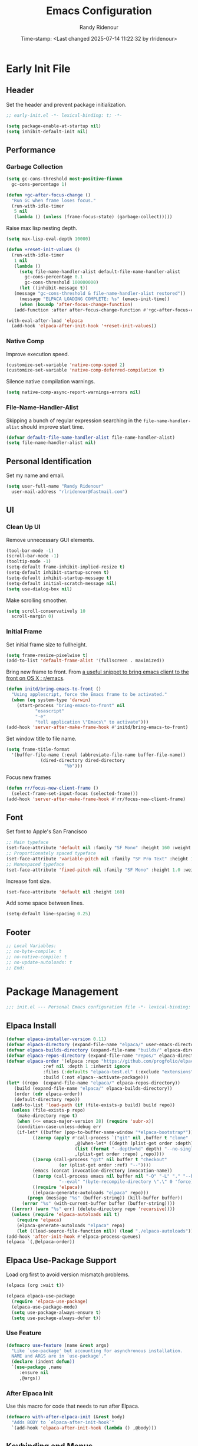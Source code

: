 #+title: Emacs Configuration
#+author: Randy Ridenour
#+DATE: Time-stamp: <Last changed 2025-07-14 11:22:32 by rlridenour>
#+email: rlridenour@fastmail.com
#+STARTUP: overview
#+PROPERTY: header-args :tangle init.el
#+auto_tangle: t

* Early Init File
:PROPERTIES:
:header-args: :tangle early-init.el
:END:

** Header

Set the header and prevent package initialization.

#+begin_src emacs-lisp
  ;; early-init.el -*- lexical-binding: t; -*-
#+end_src

#+begin_src emacs-lisp :lexical t
  (setq package-enable-at-startup nil)
  (setq inhibit-default-init nil)
#+end_src

** Performance

*** Garbage Collection

#+begin_src emacs-lisp
  (setq gc-cons-threshold most-positive-fixnum
	gc-cons-percentage 1)

  (defun +gc-after-focus-change ()
    "Run GC when frame loses focus."
    (run-with-idle-timer
     5 nil
     (lambda () (unless (frame-focus-state) (garbage-collect)))))
#+end_src

Raise max lisp nesting depth.

#+begin_src emacs-lisp
  (setq max-lisp-eval-depth 10000)
#+end_src

#+begin_src emacs-lisp :lexical t
  (defun +reset-init-values ()
    (run-with-idle-timer
     1 nil
     (lambda ()
       (setq file-name-handler-alist default-file-name-handler-alist
	     gc-cons-percentage 0.1
	     gc-cons-threshold 100000000)
       (let ((inhibit-message t))
	 (message "gc-cons-threshold & file-name-handler-alist restored"))
       (message "ELPACA LOADING COMPLETE: %s" (emacs-init-time))
       (when (boundp 'after-focus-change-function)
	 (add-function :after after-focus-change-function #'+gc-after-focus-change)))))

  (with-eval-after-load 'elpaca
    (add-hook 'elpaca-after-init-hook '+reset-init-values))
#+end_src

*** Native Comp

Improve execution speed.

#+begin_src emacs-lisp
  (customize-set-variable 'native-comp-speed 2)
  (customize-set-variable 'native-comp-deferred-compilation t)
#+end_src

Silence native compilation warnings.

#+begin_src emacs-lisp
  (setq native-comp-async-report-warnings-errors nil)
#+end_src

*** File-Name-Handler-Alist

Skipping a bunch of regular expression searching in the =file-name-handler-alist= should improve start time.

#+begin_src emacs-lisp :lexical t
  (defvar default-file-name-handler-alist file-name-handler-alist)
  (setq file-name-handler-alist nil)
#+end_src

** Personal Identification

Set my name and email.

#+begin_src emacs-lisp
  (setq user-full-name "Randy Ridenour"
	user-mail-address "rlridenour@fastmail.com")
#+end_src

** UI

*** Clean Up UI

Remove unnecessary GUI elements.

#+begin_src emacs-lisp
  (tool-bar-mode -1)
  (scroll-bar-mode -1)
  (tooltip-mode -1)
  (setq-default frame-inhibit-implied-resize t)
  (setq-default inhibit-startup-screen t)
  (setq-default inhibit-startup-message t)
  (setq-default initial-scratch-message nil)
  (setq use-dialog-box nil)
#+end_src

Make scrolling smoother.

#+begin_src emacs-lisp
  (setq scroll-conservatively 10
	scroll-margin 0)
#+end_src

*** Initial Frame

Set initial frame size to fullheight.

#+begin_src emacs-lisp
  (setq frame-resize-pixelwise t)
  (add-to-list 'default-frame-alist '(fullscreen . maximized))
#+end_src

Bring new frame to front. From [[https://www.reddit.com/r/emacs/comments/1g2hkh8/a_useful_snippet_to_bring_emacs_client_to_the/][a useful snippet to bring emacs client to the front on OS X : r/emacs]].

#+begin_src emacs-lisp
  (defun initd/bring-emacs-to-front ()
    "Using applescript, force the Emacs frame to be activated."
    (when (eq system-type 'darwin)
      (start-process "bring-emacs-to-front" nil
		     "osascript"
		     "-e"
		     "tell application \"Emacs\" to activate")))
  (add-hook 'server-after-make-frame-hook #'initd/bring-emacs-to-front)
#+end_src

Set window title to file name.

#+begin_src emacs-lisp
  (setq frame-title-format
	'(buffer-file-name (:eval (abbreviate-file-name buffer-file-name))
			   (dired-directory dired-directory
					    "%b")))
#+end_src

Focus new frames

#+begin_src emacs-lisp
  (defun rr/focus-new-client-frame ()
    (select-frame-set-input-focus (selected-frame)))
  (add-hook 'server-after-make-frame-hook #'rr/focus-new-client-frame)
#+end_src

** Font

Set font to Apple's San Francisco

#+begin_src emacs-lisp
  ;; Main typeface
  (set-face-attribute 'default nil :family "SF Mono" :height 160 :weight 'medium)
  ;; Proportionately spaced typeface
  (set-face-attribute 'variable-pitch nil :family "SF Pro Text" :height 1.0 :weight 'medium)
  ;; Monospaced typeface
  (set-face-attribute 'fixed-pitch nil :family "SF Mono" :height 1.0 :weight 'medium)
#+end_src

Increase font size.

#+begin_src emacs-lisp
  (set-face-attribute 'default nil :height 160)
#+end_src

Add some space between lines.

#+begin_src emacs-lisp
  (setq-default line-spacing 0.25)
#+end_src

** Footer

#+begin_src emacs-lisp
  ;; Local Variables:
  ;; no-byte-compile: t
  ;; no-native-compile: t
  ;; no-update-autoloads: t
  ;; End:
#+end_src

* Package Management

#+begin_src emacs-lisp
  ;;; init.el --- Personal Emacs configuration file -*- lexical-binding: t; -*-
#+end_src

** Elpaca Install

#+begin_src emacs-lisp
  (defvar elpaca-installer-version 0.11)
  (defvar elpaca-directory (expand-file-name "elpaca/" user-emacs-directory))
  (defvar elpaca-builds-directory (expand-file-name "builds/" elpaca-directory))
  (defvar elpaca-repos-directory (expand-file-name "repos/" elpaca-directory))
  (defvar elpaca-order '(elpaca :repo "https://github.com/progfolio/elpaca.git"
				:ref nil :depth 1 :inherit ignore
				:files (:defaults "elpaca-test.el" (:exclude "extensions"))
				:build (:not elpaca--activate-package)))
  (let* ((repo  (expand-file-name "elpaca/" elpaca-repos-directory))
	 (build (expand-file-name "elpaca/" elpaca-builds-directory))
	 (order (cdr elpaca-order))
	 (default-directory repo))
    (add-to-list 'load-path (if (file-exists-p build) build repo))
    (unless (file-exists-p repo)
      (make-directory repo t)
      (when (<= emacs-major-version 28) (require 'subr-x))
      (condition-case-unless-debug err
	  (if-let* ((buffer (pop-to-buffer-same-window "*elpaca-bootstrap*"))
		    ((zerop (apply #'call-process `("git" nil ,buffer t "clone"
						    ,@(when-let* ((depth (plist-get order :depth)))
							(list (format "--depth=%d" depth) "--no-single-branch"))
						    ,(plist-get order :repo) ,repo))))
		    ((zerop (call-process "git" nil buffer t "checkout"
					  (or (plist-get order :ref) "--"))))
		    (emacs (concat invocation-directory invocation-name))
		    ((zerop (call-process emacs nil buffer nil "-Q" "-L" "." "--batch"
					  "--eval" "(byte-recompile-directory \".\" 0 'force)")))
		    ((require 'elpaca))
		    ((elpaca-generate-autoloads "elpaca" repo)))
	      (progn (message "%s" (buffer-string)) (kill-buffer buffer))
	    (error "%s" (with-current-buffer buffer (buffer-string))))
	((error) (warn "%s" err) (delete-directory repo 'recursive))))
    (unless (require 'elpaca-autoloads nil t)
      (require 'elpaca)
      (elpaca-generate-autoloads "elpaca" repo)
      (let ((load-source-file-function nil)) (load "./elpaca-autoloads"))))
  (add-hook 'after-init-hook #'elpaca-process-queues)
  (elpaca `(,@elpaca-order))
#+end_src

** Elpaca Use-Package Support

Load org first to avoid version mismatch problems.

#+begin_src emacs-lisp
  (elpaca (org :wait t))
#+end_src

#+begin_src emacs-lisp
  (elpaca elpaca-use-package
    (require 'elpaca-use-package)
    (elpaca-use-package-mode)
    (setq use-package-always-ensure t)
    (setq use-package-always-defer t))
#+end_src

*** Use Feature

#+begin_src emacs-lisp :lexical t
  (defmacro use-feature (name &rest args)
    "Like `use-package' but accounting for asynchronous installation.
    NAME and ARGS are in `use-package'."
    (declare (indent defun))
    `(use-package ,name
       :ensure nil
       ,@args))
#+end_src

*** After Elpaca Init

Use this macro for code that needs to run after Elpaca.

#+begin_src emacs-lisp
  (defmacro with-after-elpaca-init (&rest body)
    "Adds BODY to `elpaca-after-init-hook`"
    `(add-hook 'elpaca-after-init-hook (lambda () ,@body)))
#+end_src

** Keybinding and Menus
*** General

Load general before the remaining packages so they can make use of the ~:general~ keyword in their declarations.

#+begin_src emacs-lisp :lexical t
  (use-package general
    :ensure (:wait t)
    :demand
    :config
    (general-override-mode)
    (general-auto-unbind-keys)
    (general-unbind
      "C-z"
      "H-w"
      "s-p"
      "s-q"
      "s-w"
      "s-m"
      "s-n"
      "s-h"
      "s-,"))
#+end_src

*** Key Chord

#+begin_src emacs-lisp
  (use-package key-chord
    :config
    (key-chord-mode 1))
#+end_src

*** Hydra

#+begin_src emacs-lisp
  (use-package major-mode-hydra
    :commands (pretty-hydra-define)
    :general
    ("s-m" #'major-mode-hydra))
#+end_src

*** Casual Suite

#+begin_src emacs-lisp
  (use-package casual
    :ensure
    (:type git :host github :repo "kickingvegas/casual")
    :general
    ("s-." #'casual-editkit-main-tmenu)
    (:keymaps 'reb-mode-map
	      "s-." #'casual-re-builder-tmenu)
    (:keymaps 'calc-mode-map
	      "s-." #'casual-calc-tmenu)
    (:keymaps 'dired-mode-map
	      "s-." #'casual-dired-tmenu)
    (:keymaps 'isearch-mode-map
	      "s-." #'casual-isearch-tmenu)
    (:keymaps 'ibuffer-mode-map
	      "s-." #'casual-ibuffer-tmenu
	      "F" #'casual-ibuffer-filter-tmenu
	      "s" #'casual-ibuffer-sortby-tmenu)
    (:keymaps 'bookmark-bemenu-mode-map
	      "s-." #'casual-bookmarks-tmenu)
    (:keymaps 'org-agenda-mode-map
	      "s-." #'casual-agenda-tmenu)
    (:keymaps 'Info-mode-map
	      "s-." #'casual-info-tmenu)
    (:keymaps 'calendar-mode-map
	      "s-." #'casual-calendar-tmenu)
    )
#+end_src

*** Discover

From [[https://github.com/mickeynp/discover.el][mickeynp/discover.el: Discover more of emacs with context menus!]]

#+begin_src emacs-lisp
  (use-package discover
    :defer 10
    :config
    (global-discover-mode 1))
#+end_src

* File Locations
** Set Path

Use Exec-Path-From-Shell to set path.

#+begin_src emacs-lisp
  (use-package exec-path-from-shell
    :config
    (exec-path-from-shell-initialize))
#+end_src

** Variables

#+begin_src emacs-lisp
  (defconst rr-emacs-dir (expand-file-name user-emacs-directory)
    "The path to the emacs.d directory.")

  (defconst rr-cache-dir "~/.cache/emacs/"
    "The directory for Emacs activity files.")

  (defconst rr-backup-dir (concat rr-cache-dir "backup/")
    "The directory for Emacs backup files.")

  (defconst rr-org-dir "/Users/rlridenour/Library/Mobile Documents/com~apple~CloudDocs/org/"
    "The directory for my org files.")

  (defconst rr-agenda-dir "/Users/rlridenour/Library/Mobile Documents/iCloud~com~appsonthemove~beorg/Documents/org/"
    "The directory for RR-Emacs note storage.")

  (defconst rr-notes-dir "/Users/rlridenour/Library/Mobile Documents/com~apple~CloudDocs/Documents/notes/"
    "The directory for RR-Emacs note storage.")
#+end_src

** Create directories

#+begin_src emacs-lisp
    ;;;; Create directories if non-existing
  (dolist (dir (list rr-cache-dir
		     rr-backup-dir))
    (unless (file-directory-p dir)
      (make-directory dir t)))
#+end_src

** Elisp

Add elisp directory to load path.

#+begin_src emacs-lisp
  (add-to-list 'load-path (concat rr-emacs-dir "elisp"))
#+end_src

** Backups

Backup files are in ~/Users/rlridenour/.cache/emacs/backup/~.

#+begin_src emacs-lisp
  (setq backup-directory-alist (list (cons "."  rr-backup-dir)))
#+end_src

Always backup by copying.

#+begin_src emacs-lisp
  (setq backup-by-copying t)
#+end_src

Delete old backup files

#+begin_src emacs-lisp
  (setq delete-old-versions t)
#+end_src

Keep 5 backup files

#+begin_src emacs-lisp
  (setq kept-new-versions 5)
#+end_src

Make numeric backup versions

#+begin_src emacs-lisp
  (setq version-control t)
#+end_src

Auto save files instead of creating copies.

#+begin_src emacs-lisp
  (setq auto-save-default nil
	auto-save-visited-interval 60)
(auto-save-visited-mode 1)
  #+end_src

Don't make all those files that look like =#foo.ext=.

#+begin_src emacs-lisp
  (setq create-lockfiles nil)
#+end_src

** Bookmarks

#+begin_src emacs-lisp
  (use-feature bookmark
    :config
    (require 'bookmark)
    (bookmark-bmenu-list)
    (setq bookmark-save-flag 1))
#+end_src

** Trash

Send deleted files to an Emacs folder in system trash.

#+begin_src emacs-lisp
  (setq delete-by-moving-to-trash t
	trash-directory "~/.Trash/emacs")
#+end_src

** Open Config

*** Emacs Config

Open Emacs init file in fixed-pitch mode.

#+begin_src emacs-lisp
  (defun rr/open-init-file ()
    (interactive)
    (progn (find-file "~/.config/emacs/init.org")
	   (variable-pitch-mode -1)))
#+end_src

*** Fish Functions

Open fish functions directory.

#+begin_src emacs-lisp
  (defun open-fish-functions ()
    (interactive)
    (dired "~/.config/fish/functions"))
#+end_src

* Completion

** Vertico

#+begin_src emacs-lisp :lexical t
  (use-package vertico
    :demand
    :custom (vertico-cycle t)
    :config
    (setf (car vertico-multiline) "\n") ;; don't replace newlines
    (vertico-mode)
    (vertico-multiform-mode 1)
    (setq vertico-multiform-categories
	  '((file grid)
	(jinx grid (vertico-grid-annotate . 20))
	(citar buffer)))
    (setq vertico-cycle t) ;; enable cycling for 'vertico-next' and 'vertico-prev'
    (add-hook 'rfn-eshadow-update-overlay-hook #'vertico-directory-tidy)
    :general
    (:keymaps 'vertico-map
	  ;; keybindings to cycle through vertico results.
	  "C-h" #'+minibuffer-up-dir
	  "<backspace>" 'vertico-directory-delete-char
	  "RET" 'vertico-directory-enter))
#+end_src

** Orderless

#+begin_src emacs-lisp :lexical t
  (use-package orderless
    :defer 1
    :custom
    (completion-styles '(orderless basic))
    (completion-category-overrides '((file (styles partial-completion)))))
#+end_src

** Marginalia

Enrich existing commands with completion annotations

#+begin_src emacs-lisp :lexical t
  (use-package marginalia
    :defer 1
    :config (marginalia-mode))
#+end_src

** Consult

#+begin_src emacs-lisp
  (use-package consult
    :demand
    :config
    (defun rlr/consult-rg ()
      "Function for `consult-ripgrep' with the `universal-argument'."
      (interactive)
      (consult-ripgrep (list 4)))
    (defun rlr/consult-fd ()
      "Function for `consult-find' with the `universal-argument'."
      (interactive)
      (consult-find (list 4)))
    :general
    ("C-x b" #'consult-buffer
     "s-r" #'consult-buffer
     "M-s-r" #'consult-buffer-other-window
     "s-f" #'consult-line
     "M-y" #'consult-yank-pop
     "C-x 4 b" #'consult-buffer-other-window
     "C-x 5 b" #'consult-buffer-other-frame
     "C-x r x" #'consult-register
     "M-s m" #'consult-multi-occur))
#+end_src

*** Consult Dir

#+begin_src emacs-lisp
  (use-package consult-dir
    :general
    ("C-x C-d" #'consult-dir)
    (:keymaps 'vertico-map
	  "C-x C-d" #'consult-dir
	  "C-x C-j" #'consult-dir-jump-file))
#+end_src

** Embark

#+begin_src emacs-lisp
  (use-package embark
    :general
    ("C-." #'embark-act
     "C-S-a" #'embark-act
     "C-:" #'embark-dwim
     "C-h B" #'embark-bindings)
    :init
    (setq prefix-help-command #'embark-prefix-help-command)
    :config
    (add-to-list 'display-buffer-alist
		 '("\\`\\*Embark Collect \\(Live\\|Completions\\)\\*"
		   nil
		   (window-parameters (mode-line-format . none)))))
#+end_src

#+begin_src emacs-lisp
  (use-package embark-consult
    :after embark
    :hook
    (embark-collect-mode . consult-preview-at-point-mode))
#+end_src

** Cape

#+begin_src emacs-lisp
  (use-package cape
    :commands (cape-file)
    :general (:prefix "M-p"
		      "p" 'completion-at-point ;; capf
		      "d" 'cape-dabbrev        ;; or dabbrev-completion
		      "a" 'cape-abbrev
		      "w" 'cape-dict
		      "\\" 'cape-tex
		      "_" 'cape-tex
		      "^" 'cape-tex)
    :init
    ;; Add to the global default value of `completion-at-point-functions' which is
    ;; used by `completion-at-point'.  The order of the functions matters, the
    ;; first function returning a result wins.  Note that the list of buffer-local
    ;; completion functions takes precedence over the global list.
    (add-hook 'completion-at-point-functions #'cape-dabbrev)
    (add-hook 'completion-at-point-functions #'cape-file)
    (add-hook 'completion-at-point-functions #'cape-elisp-block)
    (add-hook 'completion-at-point-functions #'cape-history)
    )
#+end_src

** Corfu

#+begin_src emacs-lisp
  (use-package corfu
    :defer 5
    :custom
    (corfu-cycle t)
    :config
    (global-corfu-mode))
#+end_src

** Abbrev

#+begin_src emacs-lisp
  (use-feature abbrev
    :config
    (load "~/Dropbox/emacs/my-emacs-abbrev"))
#+end_src

* Settings
** Miscellaneous

UTF-8 as default.

#+begin_src emacs-lisp
  (set-language-environment "UTF-8")
  (set-default-coding-systems 'utf-8)
#+end_src

Use single space after sentences.

#+begin_src emacs-lisp
  (setq sentence-end-double-space nil)
#+end_src

Set default tab width to 10.

#+begin_src emacs-lisp
  (setq-default tab-width 10)
#+end_src

Use GNU =ls= to avoid "Listing directory failed but 'access-file' worked" error.

#+begin_src emacs-lisp
  (setq insert-directory-program "gls")
#+end_src

Kill message buffer on exit.

#+begin_src emacs-lisp
  (setq message-kill-buffer-on-exit t)
#+end_src

Use "y" and "n" in confirmation dialogues.

#+begin_src emacs-lisp
  (setf use-short-answers t)
#+end_src

Set Mac right command key as Emacs hyper key. I was using the fn key, but there were two problems. First, the fn key with A, F, H, E, C, N, and Q are used by the system. Second, on the new magic keyboard, the left control key is small and right by the fn key which I seem to always be reaching for. So, I remapped the fn key to control on the magic keyboard with Karabiner Elements.

#+begin_src emacs-lisp
  (setopt ns-right-command-modifier 'hyper)
#+end_src

Allow entering a command when the minibuffer is active.

#+begin_src emacs-lisp
  (setq enable-recursive-minibuffers t)
  (minibuffer-depth-indicate-mode 1)
#+end_src

Open links in default Mac browser.

#+begin_src emacs-lisp
  (setq browse-url-browser-function 'browse-url-default-macosx-browser)
#+end_src

World clock settings.

#+begin_src emacs-lisp
  (setq world-clock-list
	'(
	  ("America/Chicago" "Oklahoma City")
	  ("America/Los_Angeles" "Seattle")
	  ("Pacific/Honolulu" "Honolulu")
	  ("America/New_York" "New York")
	  ("Etc/UTC" "UTC")))

  (setq world-clock-time-format "%a, %d %b %R %Z")

  (setq calendar-location-name "Norman, OK"
	calendar-latitude 35.24371
	calendar-longitude -97.416797
	calendar-mark-holidays-flag t        ;colorize holidays in the calendar
	holiday-bahai-holidays nil           ;these religions have MANY holidays
	holiday-islamic-holidays nil         ;... that I don't get off
	)

  (general-define-key
   "<f8>" #'calendar)
#+end_src

Display line and column numbers in the modeline.

#+begin_src emacs-lisp
  (line-number-mode)
  (column-number-mode)
#+end_src

Wrap lines to fit frame size.

#+begin_src emacs-lisp
  (global-visual-line-mode 1)
#+end_src

Highlight current line, but only in the current window.

#+begin_src emacs-lisp
  (global-hl-line-mode)
  (setq hl-line-sticky-flag nil)
  (setq global-hl-line-sticky-flag nil)
#+end_src

Show 24 hour time in the modeline.

#+begin_src emacs-lisp
  (setq display-time-24hr-format t)
  (display-time-mode)
#+end_src

Silence warning bells.

#+begin_src emacs-lisp
  (setq ring-bell-function 'ignore)
#+end_src

Use MacOS SF Symbols

#+begin_src emacs-lisp :tangle no
  (when (memq system-type '(darwin))
    (set-fontset-font t nil "SF Pro Display" nil 'append))
#+end_src

Set server to use tcp for [[http://yummymelon.com/scrim/][Scrim]]

#+begin_src emacs-lisp
  (setq server-use-tcp t)
  (server-start)
  (require 'org-protocol)
#+end_src

Immediately highlight matching pairs of parentheses and quotes.

#+begin_src emacs-lisp
  (show-paren-mode)
  (setq show-paren-delay 0)
#+end_src

Save minibuffer history.

#+begin_src emacs-lisp
  (use-feature savehist
    :config
    (savehist-mode 1))
#+end_src

** Appearance
*** Modus Themes

#+begin_src emacs-lisp
  (use-package modus-themes
    :demand
    :config
    ;; Add all your customizations prior to loading the themes
    (setq modus-themes-italic-constructs t
	  modus-themes-mixed-fonts t
	  modus-themes-variable-pitch-ui t
	  modus-themes-italic-constructs t
	  modus-themes-bold-constructs t)

    ;; Maybe define some palette overrides, such as by using our presets
    (setq modus-themes-common-palette-overrides
	  modus-themes-preset-overrides-faint)

    ;; Load the theme of your choice.
    (load-theme 'modus-operandi t)
    :general
    ("<f9>" #'modus-themes-rotate))
#+end_src

*** Doom Modeline

#+begin_src emacs-lisp
  (use-package doom-modeline
    :init
    :config
    (setopt doom-modeline-enable-word-count t)
    (setopt doom-modeline-continuous-word-count-modes '(markdown-mode gfm-mode org-mode))
    (setopt display-time-day-and-date t)
    :hook
    (elpaca-after-init . doom-modeline-mode))
#+end_src

*** Spacious-Padding

#+begin_src emacs-lisp
  (use-package spacious-padding
    :demand
    :after modus-themes doom-modeline
    :init
    (setq spacious-padding-subtle-mode-line t)
    (setq spacious-padding-widths
	  '( :internal-border-width 30
	     :header-line-width 4
	     :mode-line-width 10
	     :tab-width 4
	     :right-divider-width 30
	     :scroll-bar-width 8
	     :fringe-width 8))
    :general
    ("C-M-s-p" #'spacious-padding-mode))
#+end_src

#+begin_src emacs-lisp
  (add-hook 'server-after-make-frame-hook #'spacious-padding-mode)
#+end_src

*** Modern Tab Bar

#+begin_src emacs-lisp
  (use-package modern-tab-bar
    :ensure
    (:host github :repo "aaronjensen/emacs-modern-tab-bar")
    :init
    (setq tab-bar-show t
	  tab-bar-new-button nil
	  tab-bar-close-button-show nil)
    (modern-tab-bar-mode))
#+end_src

I can't imagine wanting the same buffer in two tabs, so this calls consult-buffer when opening a new tab.

#+begin_src emacs-lisp
  (defun rlr/find-file-new-tab ()
    "Open new tab and select recent file."
    (interactive)
    (tab-new)
    (consult-buffer))
#+end_src

*** Pulsar

#+begin_src emacs-lisp
  (use-package pulsar
    :defer 10
    :config
    (pulsar-global-mode 1))
#+end_src

*** Olivetti

#+begin_src emacs-lisp
  (use-package olivetti)
#+end_src

*** Text Scaling

#+begin_src emacs-lisp
  (general-define-key
   "C-+" #'text-scale-increase
   "C--" #'text-scale-decrease)
#+end_src

Disable changing text size with mouse and trackpad

#+begin_src emacs-lisp
  (global-set-key (kbd "<pinch>") 'ignore)
  (global-set-key (kbd "<C-wheel-up>") 'ignore)
  (global-set-key (kbd "<C-wheel-down>") 'ignore)
#+end_src

** Menus

*** Pretty Hydra

** Files and Buffers

Increase number of recent files shown.

#+begin_src emacs-lisp :lexical t
  (use-feature recentf
    :init
    (recentf-mode)
    :custom
    (recentf-max-menu-items 1000 "Offer more recent files in menu")
    (recentf-max-saved-items 1000 "Save more recent files"))
#+end_src

Open files to the last edited position.

#+begin_src emacs-lisp
  (setq save-place-file (expand-file-name "saveplaces" rr-cache-dir))
  (save-place-mode)
#+end_src

Give buffers uniquely numbered names.

#+begin_src emacs-lisp
  (require 'uniquify)
#+end_src

Update buffers when files are changed outside Emacs, but don't generate any messages.

#+begin_src emacs-lisp
  (global-auto-revert-mode 1)
  (setq global-auto-revert-non-file-buffers t
	dired-auto-revert-buffer t
	auto-revert-verbose nil)
#+end_src

Don't ask for unnecessary confirmations in ibuffer.

#+begin_src emacs-lisp
  (setq ibuffer-expert t)
#+end_src

Auto-update ibuffer list.

#+begin_src emacs-lisp
  (add-hook 'ibuffer-mode-hook
	    #'(lambda ()
		(ibuffer-auto-mode 1)
		(ibuffer-switch-to-saved-filter-groups "home")))
#+end_src

Save minibuffer history in the cache directory.

#+begin_src emacs-lisp
  (setq savehist-file (expand-file-name "savehist" rr-cache-dir))
  (savehist-mode)
#+end_src

Don't ask for confirmation to edit a large file.

#+begin_src emacs-lisp
  (setq large-file-warning-threshold nil)
#+end_src

Mark date and time that files were saved.

#+begin_src emacs-lisp
  (add-hook 'before-save-hook 'time-stamp)
#+end_src

Don't ask for confirmation to kill processes when exiting Emacs. Credit to [[http://timothypratley.blogspot.com/2015/07/seven-specialty-emacs-settings-with-big.html][Timothy Pratley]].

#+begin_src emacs-lisp
  (defadvice save-buffers-kill-emacs (around no-query-kill-emacs activate)
    (cl-flet ((process-list ())) ad-do-it))
#+end_src

Don't ask for confirmation when killing process buffers.

#+begin_src emacs-lisp
  (setq kill-buffer-query-functions nil)
#+end_src

Don't display async shell command process buffers.

#+begin_src emacs-lisp
  (add-to-list 'display-buffer-alist
	       (cons "\\*Async Shell Command\\*.*" (cons #'display-buffer-no-window nil)))

#+end_src

If necessary, create directories for new files.

#+begin_src emacs-lisp
  (defun make-parent-directory ()
    "Make sure the directory of `buffer-file-name' exists."
    (make-directory (file-name-directory buffer-file-name) t))
  (add-hook 'find-file-not-found-functions #'make-parent-directory)
#+end_src

Kills all open buffers except scratch, dashboard, Mu4e, and messages. From https://github.com/ocodo/.emacs.d/blob/master/custom/handy-functions.el I also have it close other windows and tabs.

#+begin_src emacs-lisp
  (defun nuke-all-buffers ()
    "Kill all the open buffers except the current one.
	      Leave *scratch*, *dashboard* and *Messages* alone too."
    (interactive)
    (mapc
     (lambda (buffer)
       (unless (or
		(string= (buffer-name buffer) "*scratch*")
		(string= (buffer-name buffer) "*Org Agenda*")
		(string= (buffer-name buffer) "*Messages*")
		(string= (buffer-name buffer) "*mu4e-main*")
		)
	 (kill-buffer buffer)))
     (buffer-list))
    (delete-other-windows)
    (tab-bar-close-other-tabs)
    ;; (goto-dashboard)
    )
#+end_src

Kill other buffers and tabs.

#+begin_src emacs-lisp
  (defun rlr/kill-other-buffers ()
    (interactive)
    (crux-kill-other-buffers)
    (tab-bar-close-other-tabs))
#+end_src

Open the Emacs =init.org= file.

#+begin_src emacs-lisp
  (defun goto-emacs-init ()
    (interactive)
    (find-file (concat rr-emacs-dir "/init.org")))
#+end_src

Open the Fish function directory in Dired.

#+begin_src emacs-lisp
  (defun goto-shell-init ()
    (interactive)
    (find-file "~/.config/fish/functions/"))
#+end_src

Save the current (system) clipboard before replacing it with the Emacs’ text. https://github.com/dakrone/eos/blob/master/eos.org

#+begin_src emacs-lisp
  (setq save-interprogram-paste-before-kill t)
#+end_src

Set default input method to TeX

#+begin_src emacs-lisp
  (setq default-input-method 'TeX)
#+end_src

Overwrite selected text.

#+begin_src emacs-lisp
  (delete-selection-mode 1)
#+end_src

Add automatic time stamps to files, from [[https://olddeuteronomy.github.io/post/emacs-time-stamp/][The Emacs Cat]]. Put a time stamp somewhere in the first 10 lines of the file with this format:

- Elisp: =;; Time-stamp: <Last changed 2025-04-18 12:54:28 by rlridenour>=
- Org: =# Time-stamp: <Last changed 2025-04-22 14:40:44 by rlridenour>=

#+begin_src emacs-lisp
  ;; When there is a "Time-stamp: <>" string in the first 10 lines of the file,
  ;; Emacs will write time-stamp information there when saving the file.
  ;; (Borrowed from http://home.thep.lu.se/~karlf/emacs.html)
  (setq time-stamp-active t          ; Do enable time-stamps.
	time-stamp-line-limit 10     ; Check first 10 buffer lines for Time-stamp: <>
	time-stamp-format "Last changed %Y-%02m-%02d %02H:%02M:%02S by %u")
  (add-hook 'write-file-hooks 'time-stamp) ; Update when saving.
#+end_src

** Buffer Keybindings

Keybindings for files and buffers.

#+begin_src emacs-lisp
  (general-define-key
   "C-x c" #'save-buffers-kill-emacs
   "C-x C-b" #'ibuffer
   "s-o" #'find-file
   "s-k" #'kill-current-buffer
   "M-s-k" #'kill-buffer-and-window
   "s-K" #'nuke-all-buffers)
#+end_src

** Scratch

Remove scratch buffer message and set the mode to org-mode.

Set scratch buffers to org-mode.

#+begin_src emacs-lisp
  (setq initial-major-mode 'org-mode)
#+end_src

Kill the contents of scratch buffer, not the buffer itself. From [[http://emacswiki.org/emacs/RecreateScratchBuffer][TN]].

#+begin_src emacs-lisp
  (defun unkillable-scratch-buffer ()
    (if (equal (buffer-name (current-buffer)) "*scratch*")
	(progn
	  (delete-region (point-min) (point-max))
	  nil)
      t))
  (add-hook 'kill-buffer-query-functions 'unkillable-scratch-buffer)
#+end_src

Create a new scratch buffer after saving.

#+begin_src emacs-lisp
  (defun goto-scratch ()
    "this sends you to the scratch buffer"
    (interactive)
    (let ((goto-scratch-buffer (get-buffer-create "*scratch*")))
      (switch-to-buffer goto-scratch-buffer)
      (org-mode)))

  (general-define-key
   "C-M-S-s-s" #'goto-scratch)
#+end_src

Use ~persistent-scratch~ to save scratch file between sessions.

#+begin_src emacs-lisp
  (use-package persistent-scratch
    :defer 10
    :init
    (persistent-scratch-setup-default))
#+end_src

** Projects

#+begin_src emacs-lisp
  (use-feature project
    :init
    (setq project-vc-ignores '("*.aux" "*.bbl" "*.bcf" "*.blg" "*.fdb_latexmk" "*.fls" "*.log" "*.out" "*.run.xml" "*.run.xml" "*.synctex.gz" "auto/" "*.pdf"))
    (setq project-vc-extra-root-markers '(".proj")))
#+end_src

** Windows

*** Ace Window

#+begin_src emacs-lisp :tangle yes
  (use-package ace-window
    :config
    (setq aw-dispatch-always t)
    :general
    ("M-O" #'ace-window
     "M-o" #'rlr/quick-window-jump))
#+end_src

#+begin_src emacs-lisp
  (defun rlr/quick-window-jump ()
    "If only one window, switch to previous buffer, otherwise call ace-window."
    (interactive)
    (let* ((window-list (window-list nil 'no-mini)))
      (if (< (length window-list) 3)
	  ;; If only one window, switch to previous buffer. If only two, jump directly to other window.
	  (if (one-window-p)
	      (switch-to-buffer nil)
	(other-window 1))
	(ace-window t))))
#+end_src

*** Window Functions

#+begin_src emacs-lisp
  (defun delete-window-balance ()
    "Delete window and rebalance the remaining ones."
    (interactive)
    (delete-window)
    (balance-windows))
#+end_src

#+begin_src emacs-lisp
  (defun split-window-below-focus ()
    "Split window horizontally and move focus to other window."
    (interactive)
    (split-window-below)
    (balance-windows)
    (other-window 1))
#+end_src

#+begin_src emacs-lisp
  (defun split-window-right-focus ()
    "Split window vertically and move focus to other window."
    (interactive)
    (split-window-right)
    (balance-windows)
    (other-window 1))
#+end_src

#+begin_src emacs-lisp
  (defun rlr/find-file-right ()
    "Split window vertically and select recent file."
    (interactive)
    (split-window-right-focus)
    (consult-buffer))
#+end_src

#+begin_src emacs-lisp
  (defun rlr/find-file-below ()
    "Split window horizontally and select recent file."
    (interactive)
    (split-window-below-focus)
    (consult-buffer))
#+end_src

#+begin_src emacs-lisp
  (defun toggle-window-split ()
    (interactive)
    (if (= (count-windows) 2)
	(let* ((this-win-buffer (window-buffer))
	       (next-win-buffer (window-buffer (next-window)))
	       (this-win-edges (window-edges (selected-window)))
	       (next-win-edges (window-edges (next-window)))
	       (this-win-2nd (not (and (<= (car this-win-edges)
					   (car next-win-edges))
				       (<= (cadr this-win-edges)
					   (cadr next-win-edges)))))
	       (splitter
		(if (= (car this-win-edges)
		       (car (window-edges (next-window))))
		    'split-window-horizontally
		  'split-window-vertically)))
	  (delete-other-windows)
	  (let ((first-win (selected-window)))
	    (funcall splitter)
	    (if this-win-2nd (other-window 1))
	    (set-window-buffer (selected-window) this-win-buffer)
	    (set-window-buffer (next-window) next-win-buffer)
	    (select-window first-win)
	    (if this-win-2nd (other-window 1))))))
#+end_src

#+begin_src emacs-lisp
  (defun toggle-frame-maximized-undecorated ()
    (interactive)
    (let* (
	   (frame (selected-frame))
	   (on? (and (frame-parameter frame 'undecorated) (eq (frame-parameter frame 'fullscreen) 'maximized)))
	   (geom (frame-monitor-attribute 'geometry))
	   (x (nth 0 geom))
	   (y (nth 1 geom))
	   (display-height (nth 3 geom))
	   (display-width (nth 2 geom))
	   (cut (if on? (if ns-auto-hide-menu-bar 26 50) (if ns-auto-hide-menu-bar 4 26))))
      (set-frame-position frame x y)
      (set-frame-parameter frame 'fullscreen-restore 'maximized)
      (set-frame-parameter nil 'fullscreen 'maximized)
      (set-frame-parameter frame 'undecorated (not on?))
      (set-frame-height frame (- display-height cut) nil t)
      (set-frame-width frame (- display-width 20) nil t)
      (set-frame-position frame x y)))
#+end_src

If more than one window, delete the window; if only one window, delete the tab; if only one tab, delete the frame.

#+begin_src emacs-lisp
  (defun rlr/delete-tab-or-frame ()
    "Delete current tab. If there is only one tab, then delete current frame."
    (interactive)
    (if
	(not (one-window-p))
	(delete-window)
      (condition-case nil
	  (tab-close)
	(error (delete-frame)))))
#+end_src

#+begin_src emacs-lisp
  (defun rlr/kill-buffer-delete-tab-or-frame ()
    "Kill current buffer and delete its tab. If there is only one tab, then delete current frame."
    (interactive)
    (kill-buffer)
    (if
	(not (one-window-p))
	(delete-window)
      (condition-case nil
	  (tab-close)
	(error (delete-frame)))))
#+end_src

*** Window and Tab Keybindings

#+begin_src emacs-lisp
  (general-define-key
   "s-0" #'delete-window
   "s-1" #'delete-other-windows
   "s-2" #'rlr/find-file-below
   "s-3" #'rlr/find-file-right
   "s-4" #'split-window-below-focus
   "s-5" #'split-window-right-focus
   "s-6" #'toggle-window-split
   "S-C-<left>" #'shrink-window-horizontally
   "S-C-<right>" #'enlarge-window-horizontally
   "S-C-<down>" #'shrink-window
   "S-C-<up>" #'enlarge-window
   "C-x w" #'delete-frame
   ;; "M-o" #'crux-other-window-or-switch-buffer
   "s-\"" #'previous-window-any-frame
   "s-t" #'tab-new
   "s-T" #'rlr/find-file-new-tab
   "s-w" #'rlr/delete-tab-or-frame
   "s-W" #'rlr/kill-buffer-delete-tab-or-frame)
#+end_src

** Search

Don't preserve case in replacements.

#+begin_src emacs-lisp
  (setq case-replace nil)
#+end_src

Show number of matches at the end of search field.

#+begin_src emacs-lisp
  (setq isearch-lazy-count t)
  (setq lazy-count-prefix-format nil)
  (setq lazy-count-suffix-format "   (%s/%s)")
#+end_src

Use Spotlight for locate.

#+begin_src emacs-lisp
  (setq locate-command "mdfind")
#+end_src

Find non-ascii characters in buffer.

#+begin_src emacs-lisp
  (defun occur-non-ascii ()
    "Find any non-ascii characters in the current buffer."
    (interactive)
    (occur "[^[:ascii:]]"))
#+end_src

*** Avy

#+begin_src emacs-lisp
  (use-package avy
    :config
    (avy-setup-default)
    :general
    ("s-/" #'avy-goto-char-timer)
    ("C-c C-j" #'avy-resume))
#+end_src

#+begin_src emacs-lisp
  (use-package casual-avy
    :general
    ("M-g a" #'casual-avy-tmenu))
#+end_src

*** Easy-Find

[[https://github.com/emacselements/easy-find][emacselements/easy-find: My Easy-Find Emacs Package]]

#+begin_src emacs-lisp
  (use-package easy-find
    :ensure (:type git :host github :repo "emacselements/easy-find"))
#+end_src

*** FZF

#+begin_src emacs-lisp
  (use-package fzf
    :commands (fzf fzf-directory)
    :config
    (setq fzf/args "-x --color bw --print-query --margin=1,0 --no-hscroll"
	  fzf/executable "fzf"
	  fzf/git-grep-args "-i --line-number %s"
	  ;; command used for `fzf-grep-*` functions
	  ;; example usage for ripgrep:
	  fzf/grep-command "rg --no-heading -nH"
	  ;; fzf/grep-command "grep -nrH"
	  ;; If nil, the fzf buffer will appear at the top of the window
	  fzf/position-bottom t
	  fzf/window-height 15))
#+end_src

*** Rg

#+begin_src emacs-lisp
  (use-package rg
    :commands rg
    :config
    (rg-enable-default-bindings))
#+end_src

*** Wgrep

#+begin_src emacs-lisp
  (use-package wgrep
    :defer 10)
#+end_src

*** Deadgrep

#+begin_src emacs-lisp
  (use-package deadgrep
    :general
    ("<f5>" #'deadgrep))
#+end_src

** Dired

Hide file details and absolute path by default, from [[https://lmno.lol/alvaro/hide-another-detail][Hide another detail]]. Check back later to see if =dired-hide-details-hide-absolute-location= has been merged into Dired.

#+begin_src emacs-lisp
  (use-package dired+
    :demand
    :ensure (:host github :repo "emacsmirror/dired-plus"))
#+end_src

#+begin_src emacs-lisp
  (defun hide-dired-details-include-all-subdir-paths ()
    (save-excursion
      (goto-char (point-min))
      (while (re-search-forward dired-subdir-regexp nil t)
	(let* ((match-bounds (cons (match-beginning 1) (match-end 1)))
	       (path (file-name-directory (buffer-substring (car match-bounds)
							    (cdr match-bounds))))
	       (path-start (car match-bounds))
	       (path-end (+ (car match-bounds) (length path)))
	       (inhibit-read-only t))
	  (put-text-property path-start path-end
			     'invisible 'dired-hide-details-information)))))

  (use-feature dired
    :hook ((dired-mode . dired-hide-details-mode)
	   (dired-after-readin . hide-dired-details-include-all-subdir-paths)))
#+end_src

Add some color with diredfl.

#+begin_src emacs-lisp
  (use-package diredfl
    :defer 1
    :config
    (diredfl-global-mode 1))
#+end_src

#+begin_src emacs-lisp
  (use-package dired-x
    :ensure nil
    :config
    (progn
      (setq dired-omit-verbose nil)
      ;; toggle `dired-omit-mode' with C-x M-o
      (setq dired-omit-files
	    (concat dired-omit-files "\\|^.DS_STORE$\\|^.projectile$\\|^\\..+$"))
      (setq-default dired-omit-extensions '(".fdb_latexmk" ".aux" ".bbl" ".blg" ".fls" ".glo" ".idx" ".ilg" ".ind" ".ist" ".log" ".out" ".gz" ".DS_Store" ".xml" ".bcf" ".nav" ".snm" ".toc"))))
#+end_src

For some reason, adding the dired-omit-mode hook in the use-package declaration isn't working. This sets it after Emacs starts.

#+begin_src emacs-lisp
  (with-after-elpaca-init
   (add-hook 'dired-mode-hook #'dired-omit-mode))
#+end_src

Make copying and moving files easier.

#+begin_src emacs-lisp
  (setq dired-dwim-target t)
#+end_src

Use "R" to mark renamed files to avoid moving accidental subsequent moves.

#+begin_src emacs-lisp
  (setopt dired-keep-marker-rename 82)
#+end_src

Search for line and open directly. From [[https://macowners.club/posts/custom-functions-3-dired/][Aimé Bertrand]]. Use =dired-find-file= to keep old Dired buffers.

#+begin_src emacs-lisp
  (defun rlr/dired-search-and-enter ()
    "Search file or directory with `consult-line' and then visit it."
    (interactive)
    (consult-line)
    (dired-find-file))
#+end_src

Replace spaces in file names with hyphens using "%s" in dired.

#+begin_src emacs-lisp
  (defun my-substspaces (str)
    (subst-char-in-string ?\s ?- str))

  (defun my-dired-substspaces (&optional arg)
    "Rename all marked (or next ARG) files so that spaces are replaced with underscores."
    (interactive "P")
    (dired-rename-non-directory #'my-substspaces "Rename by substituting spaces" arg))
#+end_src

#+begin_src emacs-lisp
  (general-define-key
   :keymaps 'dired-mode-map
   "j" #'rlr/dired-search-and-enter
   "J" #'dired-goto-file
   "%s" #'my-dired-substspaces)
#+end_src

*** Reveal in Finder

#+begin_src emacs-lisp
  (use-package reveal-in-osx-finder
    :defer 10)
#+end_src

** Shells

*** Eat

#+begin_src emacs-lisp
  (use-package eat
    :defer 10
    :demand
    :ensure
    (:host codeberg
	   :repo "akib/emacs-eat"
	   :files ("*.el" ("term" "term/*.el") "*.texi"
		   "*.ti" ("terminfo/e" "terminfo/e/*")
		   ("terminfo/65" "terminfo/65/*")
		   ("integration" "integration/*")
		   (:exclude ".dir-locals.el" "*-tests.el"))))
#+end_src

*** Term Toggle
https://github.com/amno1/emacs-term-toggle

#+begin_src emacs-lisp
  (use-package term-toggle
    :ensure
    (:host github :repo "amno1/emacs-term-toggle")
    :defer 5
    :config
    (setq term-toggle-no-confirm-exit t)
    (defun term-toggle-eat ()
      "Toggle `term'."
      (interactive) (term-toggle 'eat))
    :general
    ("<f2>" #'term-toggle-eat
     "<S-f2>" #'term-toggle-eshell)
    )
#+end_src

*** Async Shell Command Buffers

Don't ask to create new shell buffers.

#+begin_src emacs-lisp
  (setq async-shell-command-buffer "new-buffer")
#+end_src

Run async shell command without creating a window.

#+begin_src emacs-lisp
  (defun async-shell-command-no-window
      (command)
    (interactive)
    (let
	((display-buffer-alist
	  (list
	   (cons
	    "\\*Async Shell Command\\*.*"
	    (cons #'display-buffer-no-window nil)))))
      (async-shell-command
       command)))
#+end_src

*** Eshell

Make output scroll to bottom in Eshell.

#+begin_src emacs-lisp
  (setq eshell-scroll-to-bottom-on-input "this")
#+end_src

*** Terminal Here

Go to current directory in Ghostty.

#+begin_src emacs-lisp
  (use-package terminal-here
    :ensure
    (:host github :repo "davidshepherd7/terminal-here")
    :config
    (setq terminal-here-mac-terminal-command 'ghostty)
    :general
    ("C-c t" #'terminal-here-launch))
#+end_src

*** TLDR

#+begin_src emacs-lisp
  (use-package tldr
    :commands tldr)
#+end_src

** Help

Make help buffers active when created, so pressing "q" will immediately close them.

#+begin_src emacs-lisp
  (setq help-window-select t)
  (setq Man-notify-method 'aggressive)
#+end_src

*** Which-Key
#+begin_quote
which-key is a minor mode for Emacs that displays the key bindings following your currently entered incomplete command (a prefix) in a popup.

https://github.com/justbur/emacs-which-key
#+end_quote
#+begin_src emacs-lisp :lexical t
  (use-package which-key
    :defer 1
    :config
    (setq which-key-popup-type 'minibuffer)
    (which-key-mode)
    )
#+end_src

*** Helpful

Helpful gives better contextual information in help buffers.

#+begin_src emacs-lisp
  (use-package helpful
    :general
    ("C-h v" #'helpful-variable
     "C-h k" #'helpful-key
     "C-h x" #'helpful-command))
#+end_src

* Editing

** Miscellaneous Functions

Use ~C-c d d~ to insert Month, Day Year and ~C-c d s~ to insert YYYYMMDD date string.

#+begin_src emacs-lisp
  (defun insert-date-string ()
    "Insert current date yyyymmdd."
    (interactive)
    (insert (format-time-string "%Y%m%d")))

  (defun insert-standard-date ()
    "Inserts standard date time string."
    (interactive)
    (insert (format-time-string "%B %e, %Y")))

  (defun insert-blog-date ()
    (interactive)
    (insert (format-time-string "%Y-%m-%d-")))
#+end_src

Convert paragraph to single sentence per line.

#+begin_src emacs-lisp
  (defun rr/wrap-at-sentences ()
    "Fills the current paragraph, but starts each sentence on a new line."
    (interactive)
    (save-excursion
      ;; Select the entire paragraph.
      (mark-paragraph)
      ;; Move to the start of the paragraph.
      (goto-char (region-beginning))
      ;; Record the location of the end of the paragraph.
      (setq end-of-paragraph (region-end))
      ;; Wrap lines with hard newlines.
      (let ((use-hard-newlines 't))
	;; Loop over each sentence in the paragraph.
	(while (< (point) end-of-paragraph)
	  ;; Move to end of sentence.
	  (forward-sentence)
	  ;; Delete spaces after sentence.
	  (just-one-space)
	  ;; Delete preceding space.
	  (delete-char -1)
	  ;; Insert a newline before the next sentence.
	  (insert "\n")
	  ))))
#+end_src

Convert DOS line-endings to UNIX.

#+begin_src emacs-lisp
  (defun dos2unix ()
    "Replace DOS eolns CR LF with Unix eolns CR"
    (interactive)
    (goto-char (point-min))
    (while (search-forward (string ?\C-m) nil t) (replace-match "\n")))
#+end_src

Strip tracking elements from URL's using Brett Terpstra's stretchlink.cc.

#+begin_src emacs-lisp
  (defun rr/stretchlink-cc ()
    (interactive)
    (progn
      (setq current-safari-url (do-applescript "tell application \"Safari\" to return URL of document 1"))
      (shell-command
       (concat "curl " "\"https://stretchlink.cc/api/1?u=" current-safari-url "&t=1&c=1&o=text\" | pbcopy"))
      (setq myurl (yank))
      (message myurl)))
#+end_src

Delete extra blank lines in buffer.

#+begin_src emacs-lisp
  (defun delete-extra-blank-lines ()
    (interactive)
    (save-excursion)
    (beginning-of-buffer)
    (replace-regexp "^\n\n+" "\n"))
#+end_src

Insert unicode symbols, used in hydras for writing short logic and math formulas for web posts.

#+begin_src emacs-lisp
  (defun rr/insert-unicode (unicode-name)
    "Same as C-x 8 enter UNICODE-NAME."
    (insert-char (gethash unicode-name (ucs-names))))
#+end_src

Make open-line behave like Vim, from [[https://www.reddit.com/r/emacs/comments/1l21cgo/fortnightly_tips_tricks_and_questions_20250603/][Fortnightly Tips, Tricks, and Questions — 2025-06-03 / week 22 : r/emacs]]
#+begin_src emacs-lisp
  (defun open-line (n)
    "Replacing builtin function"
    (interactive "*p")
    (end-of-line)
    (newline n))

  (defun open-line-above (n)
    (interactive "*p")
    (beginning-of-line)
    (newline n)
    (previous-line n))

  (general-define-key
   "C-S-o" #'open-line-above)
#+end_src

Set the mark at a location without highlighting anything with =C-`=. This is useful for marking locations for easy return. From [[https://www.masteringemacs.org/article/fixing-mark-commands-transient-mark-mode][Fixing the mark commands in transient mark mode - Mastering Emacs]]. Use =M-`= to bring up the list of marks with =consult-mark=.

#+begin_src emacs-lisp
  (defun push-mark-no-activate ()
    "Pushes `point' to `mark-ring' and does not activate the region
     Equivalent to \\[set-mark-command] when \\[transient-mark-mode] is disabled"
    (interactive)
    (push-mark (point) t nil)
    (message "Pushed mark to ring"))

  (general-define-key "C-`" #'push-mark-no-activate)
  (general-define-key "M-`" #'consult-mark)
#+end_src

** Evil Nerd Commenter

#+begin_src emacs-lisp
  (use-package evil-nerd-commenter
    :general
    ("M-;" #'evilnc-comment-or-uncomment-lines))
#+end_src

** Accent

Accent allows easy insertion of accented characters. Place the mark on the character to be accented and press =C-x C-a=.

#+begin_src emacs-lisp
  (use-package accent
    :config
    (setq accent-position 'after)
    :general
    ("C-x C-a" #'accent-menu))
#+end_src

** Aggressive Indent

[[https://github.com/Malabarba/aggressive-indent-mode][Aggressive-Indent-Mode]] can be toggled on and off using the toggle Hydra.

#+begin_src emacs-lisp
  (use-package aggressive-indent
    :defer 5
    :config
    (global-aggressive-indent-mode 1))
#+end_src

** Crux

#+begin_src emacs-lisp
  (use-package crux
    :general
    ("s-p" #'crux-create-scratch-buffer
     "s-j" #'crux-top-join-line
     "<S-return>" #'crux-smart-open-line
     "<C-S-return>" #'crux-smart-open-line-above
     "<escape>" #'crux-keyboard-quit-dwim
     [remap keyboard-quit] #'crux-keyboard-quit-dwim)
    (:keymaps 'dired-mode-map
	  "M-<RET>" #'crux-open-with))
#+end_src

** God-Mode

#+begin_src emacs-lisp
  (use-package
    god-mode
    :general
    (:keymaps 'god-local-mode-map
	      "."  #'repeat)
    :init (setq god-mode-enable-function-key-translation nil)
    (key-chord-define-global "jk" #'god-mode-all)
    :config
    (add-hook 'god-mode-enabled-hook (lambda () (setq cursor-type 'hbar)))
    (add-hook 'god-mode-disabled-hook (lambda () (setq cursor-type 'box))))
#+end_src

** Expand-region

#+begin_src emacs-lisp
  (use-package expand-region
    :general ("C-=" #'er/expand-region))
#+end_src

** Fold-and-Focus

[[https://flandrew.srht.site/listful/sw-emacs-fold-and-focus.html#source][Fold and Focus — Focused navigation in Org, Markdown, and Elisp (Emacs package) — Listful Andrew]]

#+begin_src emacs-lisp
  (use-package fold-and-focus
    :ensure (:type git :host sourcehut :repo "flandrew/fold-and-focus")
    :config
    (global-fold-and-focus-org-mode)
    (global-fold-and-focus-md-mode)
    (global-fold-and-focus-el-mode))
#+end_src

** Hungry Delete

#+begin_src emacs-lisp
  (use-package hungry-delete
    :defer 5
    :config
    (global-hungry-delete-mode))
#+end_src

** Magit

#+begin_src emacs-lisp
  (use-package transient)
  (use-package hl-todo
    :ensure (:depth nil)
    :after magit)
#+end_src

#+begin_src emacs-lisp
  (use-package magit
    :init
    (require 'transient)
    :custom
    (magit-repository-directories (list (cons elpaca-repos-directory 1)))
    (magit-diff-refine-hunk 'all)
    (magit-git-executable "/opt/homebrew/bin/git")
    :config
    (transient-bind-q-to-quit)
    :commands magit-status)
#+end_src

** Jinx

For spell-checking

#+begin_src emacs-lisp
  (use-package jinx
    :init
    (setenv "PKG_CONFIG_PATH" (concat "/opt/homebrew/opt/glib/lib/pkgconfig/:" (getenv "PKG_CONFIG_PATH")))
    :config
    (setq ispell-silently-savep t)
    :hook (emacs-startup . global-jinx-mode)
    :general
    ([remap ispell-word] #'jinx-correct
     "<f7>" #'jinx-correct
     "S-<f7>" #'jinx-correct-all))
#+end_src

Display suggestions in grid.

#+begin_src emacs-lisp
  (with-after-elpaca-init
   (add-to-list 'vertico-multiform-categories
		'(jinx grid (vertico-grid-annotate . 20))))
#+end_src

** OSX Dictionary

#+begin_src emacs-lisp
  (use-package osx-dictionary
    :defer 10)
#+end_src

** Selected

#+begin_src emacs-lisp :tangle no
  (use-package selected
    :ensure
    :commands (selected-minor-mode)
    :config
    (selected-global-mode)
    :general
    (:keymaps 'selected-keymap
	  "j" #'next-line
	  "k" #'previous-line
	  "l" #'forward-char
	  "h" #'backward-char
	  "d" #'downcase-dwim
	  "f" #'forward-word
	  "b" #'backward-word
	  "e" #'forward-sentence
	  "a" #'backward-sentence
	  "}" #'forward-paragraph
	  "{" #'backward-paragraph
	  "u" #'upcase-dwim
	  "c" #'capitalize-dwim
	  "C" #'count-words-region
	  "m" #'apply-macro-to-region-lines))
#+end_src

** Shrink Whitespace

#+begin_src emacs-lisp
  (use-package shrink-whitespace
    :general
    ("M-=" #'shrink-whitespace))
#+end_src

** Visual-Regexp

#+begin_src emacs-lisp
  (use-package visual-regexp
    :general
    ("C-c r" #'vr/replace)
    ("C-c q" #'vr/query-replace))
#+end_src

** Smartparens

#+begin_src emacs-lisp
  (use-package smartparens
    :hook (prog-mode text-mode markdown-mode) ;; add `smartparens-mode` to these hooks
    :config
    ;; load default config
    (require 'smartparens-config))
#+end_src

** Speedrect

#+begin_src emacs-lisp
  (use-package speedrect
    :ensure
    (:host github :repo "jdtsmith/speedrect")
    :defer 10
    :config (speedrect-mode))
#+end_src

** Titlecase

#+begin_src emacs-lisp
  (use-package titlecase
    :config
    (setq titlecase-style "chicago")
:commands titlecase-dwim)
#+end_src

** Vundo

#+begin_src emacs-lisp
  (use-package vundo
    :custom
    (vundo-glyph-alist vundo-unicode-symbols)
    :general
    ("C-x u" #'vundo))
#+end_src

Raise the undo limits.

#+begin_src emacs-lisp
(setq undo-limit 67108864) ; 64mb.
(setq undo-strong-limit 100663296) ; 96mb.
(setq undo-outer-limit 1006632960) ; 960mb.
#+end_src

** Unfill

#+begin_src emacs-lisp
  (use-package unfill
:commands unfill-paragraph)
#+end_src

** WS-Butler

Strips trailing whitespace when saving the file.

#+begin_src emacs-lisp
(use-package ws-butler
:defer 10)
#+end_src

** Snippets

*** Yasnippet

YASnippet is a template system for Emacs.

https://github.com/joaotavora/yasnippet

#+begin_src emacs-lisp :lexical t
  (use-package yasnippet
    :config
    :custom
    (yas-snippet-dirs '("~/.config/emacs/snippets"))
    :hook
    (elpaca-after-init . yas-global-mode))
#+end_src

*** Yankpad

#+begin_src emacs-lisp
  (use-package yankpad
    :init
    (setq yankpad-file "~/Library/Mobile Documents/com~apple~CloudDocs/org/yankpad.org")
    :general
    ( "<f6>" #'yankpad-insert))
#+end_src

*** AAS

#+begin_src emacs-lisp :tangle no
  (use-package aas)
#+end_src

**** LAAS

#+begin_src emacs-lisp :tangle no
  (use-package laas
    :after auctex
    :hook
    (LaTeX-mode . laas-mode))
#+end_src

** Editing Keybindings

#+begin_src emacs-lisp
  (general-define-key
   "<s-up>" #'beginning-of-buffer
   "<s-down>" #'end-of-buffer
   "<s-right>" #'end-of-visual-line
   "<s-left>" #'beginning-of-visual-line
   "<M-down>" #'forward-paragraph
   "<M-up>" #'backward-paragraph
   "M-u" #'upcase-dwim
   "M-l" #'downcase-dwim
   "M-c" #'capitalize-dwim
   "RET" #'newline-and-indent
   "M-/" #'hippie-expand
   "<s-backspace>" #'kill-whole-line
   "<C-d d>" #'insert-standard-date
   "M-q" #'reformat-paragraph
   "M-#" #'dictionary-lookup-definition)
#+end_src

* Org Mode

#+begin_src emacs-lisp
  (use-package org
    :ensure nil
    :init
    ;; (setq org-directory "/Users/rlridenour/Library/Mobile Documents/com~apple~CloudDocs/org/")
    (setq org-directory "/Users/rlridenour/Library/Mobile Documents/com~apple~CloudDocs/org/")
    :config
    (setq org-list-allow-alphabetical t)
    (setq org-highlight-latex-and-related '(latex script entities))
    (setq org-startup-indented nil)
    (setq org-adapt-indentation nil)
    (setq org-hide-leading-stars nil)
    (setq org-hide-emphasis-markers t)
    (setq org-list-indent-offset 2)
    (setq org-agenda-skip-deadline-prewarning-if-scheduled t)
    (setq org-use-speed-commands t)

    ;; Hide drawers
    (setopt org-cycle-hide-drawer-startup t)
    (setopt org-startup-folded 'nofold)

    (set-face-attribute 'org-level-1 nil :height 1.3 :weight 'bold :inherit 'fixed-pitch)
    (set-face-attribute 'org-level-2 nil :height 1.2 :weight 'bold :inherit 'fixed-pitch)
    (set-face-attribute 'org-level-3 nil :height 1.1 :weight 'bold :inherit 'fixed-pitch)
    (set-face-attribute 'org-level-4 nil :height 1.0 :weight 'bold :inherit 'fixed-pitch)
    (set-face-attribute 'org-level-5 nil :height 1.0 :weight 'bold :inherit 'fixed-pitch)
    (set-face-attribute 'org-level-6 nil :height 1.0 :weight 'bold :inherit 'fixed-pitch)
    (set-face-attribute 'org-level-7 nil :height 1.0 :weight 'bold :inherit 'fixed-pitch)
    (set-face-attribute 'org-level-8 nil :height 1.0 :weight 'bold :inherit 'fixed-pitch)

    ;; Make the document title a bit bigger
    (set-face-attribute 'org-document-title nil :weight 'bold :height 1.5)

    ;; Make LaTeX previews larger.
    (plist-put org-format-latex-options :scale 1.5)

    (setq org-support-shift-select t)
    (setq org-special-ctrl-a/e t)
    ;; (setq org-footnote-section nil)
    (setq org-html-validation-link nil)
    (setq org-time-stamp-rounding-minutes '(0 15))
    (setq org-agenda-skip-scheduled-if-deadline-is-shown t)
    (setq org-agenda-skip-scheduled-if-done t)
    (setq org-log-done t)
    (setq org-todo-keyword-faces
	  '(("DONE" . "green4") ("TODO" . org-warning)))
    (setq org-agenda-files '("/Users/rlridenour/Library/Mobile Documents/iCloud~com~appsonthemove~beorg/Documents/org/"))
    (setq org-agenda-start-on-weekday nil)
    (setq org-agenda-window-setup 'current-window)
    (setq org-link-frame-setup
	  '((vm . vm-visit-folder-other-frame)
	    (vm-imap . vm-visit-imap-folder-other-frame)
	    (gnus . org-gnus-no-new-news)
	    (file . find-file)
	    (wl . wl-other-frame)))
    (require 'org-tempo)
    ;; Open directory links in Dired.
    (add-to-list 'org-file-apps '(directory . emacs)))
#+end_src

Use variable pitch mode in Org and Markdown modes. Toggle with ~C-M-S-s-v~, bound to ~<Caps-Lock>-V~.

#+begin_src emacs-lisp
  (add-hook 'org-mode-hook #'variable-pitch-mode)
  (add-hook 'markdown-mode-hook #'variable-pitch-mode)

  (general-define-key
   "C-M-S-s-v" #'variable-pitch-mode)
#+end_src

** Org Appear

#+begin_src emacs-lisp
  (use-package org-appear
:after org
    :commands (org-appear-mode)
    ;; :hook     (org-mode . org-appear-mode)
    :config
    (setq org-hide-emphasis-markers t)  ; Must be activated for org-appear to work
    (setq org-appear-autoemphasis   t   ; Show bold, italics, verbatim, etc.
	  org-appear-autolinks      t   ; Show links
	  org-appear-autosubmarkers t)) ; Show sub and superscripts
#+end_src

** Org Modern

#+begin_src emacs-lisp
  (use-package org-modern
:after org
    :config
    (add-hook 'org-agenda-finalize-hook #'org-modern-agenda)
    )
#+end_src

** Org LaTeX Export

#+begin_src emacs-lisp
  (require 'ox-beamer)
  (with-eval-after-load 'ox-latex
    (add-to-list 'org-latex-classes
		 '("org-article"
		   "\\documentclass{article}
			      [NO-DEFAULT-PACKAGES]
			      [NO-PACKAGES]"
		   ("\\section{%s}" . "\\section*{%s}")
		   ("\\subsection{%s}" . "\\subsection*{%s}")
		   ("\\subsubsection{%s}" . "\\subsubsection*{%s}")
		   ("\\paragraph{%s}" . "\\paragraph*{%s}")
		   ("\\subparagraph{%s}" . "\\subparagraph*{%s}")))
    (add-to-list 'org-latex-classes
		 '("org-handout"
		   "\\documentclass{pdfhandout}
			      [NO-DEFAULT-PACKAGES]
			      [NO-PACKAGES]"
		   ("\\section{%s}" . "\\section*{%s}")
		   ("\\subsection{%s}" . "\\subsection*{%s}")
		   ("\\subsubsection{%s}" . "\\subsubsection*{%s}")
		   ("\\paragraph{%s}" . "\\paragraph*{%s}")
		   ("\\subparagraph{%s}" . "\\subparagraph*{%s}")))
(add-to-list 'org-latex-classes
		 '("org-obu-letter"
		   "\\documentclass{obuletter}
			      [NO-DEFAULT-PACKAGES]
			      [NO-PACKAGES]"
		   ("\\section{%s}" . "\\section*{%s}")
		   ("\\subsection{%s}" . "\\subsection*{%s}")
		   ("\\subsubsection{%s}" . "\\subsubsection*{%s}")
		   ("\\paragraph{%s}" . "\\paragraph*{%s}")
		   ("\\subparagraph{%s}" . "\\subparagraph*{%s}")))
(add-to-list 'org-latex-classes
		 '("org-my-letter"
		   "\\documentclass{myletter}
			      [NO-DEFAULT-PACKAGES]
			      [NO-PACKAGES]"
		   ("\\section{%s}" . "\\section*{%s}")
		   ("\\subsection{%s}" . "\\subsection*{%s}")
		   ("\\subsubsection{%s}" . "\\subsubsection*{%s}")
		   ("\\paragraph{%s}" . "\\paragraph*{%s}")
		   ("\\subparagraph{%s}" . "\\subparagraph*{%s}")))
    (add-to-list 'org-latex-classes
		 '("org-beamer"
		   "\\documentclass{beamer}
			      [NO-DEFAULT-PACKAGES]
			      [NO-PACKAGES]"
		   ("\\section{%s}" . "\\section*{%s}")
		   ("\\subsection{%s}" . "\\subsection*{%s}")
		   ("\\subsubsection{%s}" . "\\subsubsection*{%s}")
		   ("\\paragraph{%s}" . "\\paragraph*{%s}")
		   ("\\subparagraph{%s}" . "\\subparagraph*{%s}"))))
  (setq org-export-with-smart-quotes t)
  (with-eval-after-load 'ox-latex
    (add-to-list 'org-export-smart-quotes-alist
		 '("en-us"
		   (primary-opening   :utf-8 "“" :html "&ldquo;" :latex "\\enquote{"  :texinfo "``")
		   (primary-closing   :utf-8 "”" :html "&rdquo;" :latex "}"           :texinfo "''")
		   (secondary-opening :utf-8 "‘" :html "&lsquo;" :latex "\\enquote*{" :texinfo "`")
		   (secondary-closing :utf-8 "’" :html "&rsquo;" :latex "}"           :texinfo "'")
		   (apostrophe        :utf-8 "’" :html "&rsquo;"))))
#+end_src

#+begin_src emacs-lisp
  ;; (setq org-latex-pdf-process '("arara %f"))
  (setq org-latex-pdf-process '("mkpdf %f"))

  (defun rlr/org-mkpdf ()
    "Make PDF with pdf latexmk."
    (interactive)
    (save-buffer)
    (org-latex-export-to-latex)
    (async-shell-command-no-window (concat "mkpdf " (shell-quote-argument(file-name-nondirectory (file-name-with-extension buffer-file-name "tex"))))))

  (defun rlr/org-open-pdf ()
    "Open PDF in background with default viewer."
    (interactive)
    (async-shell-command-no-window (concat "open -g " (shell-quote-argument(file-name-nondirectory (file-name-with-extension buffer-file-name "pdf"))))))

  (defun rlr/org-mklua ()
    "Make PDF with lua latexmk."
    (interactive)
    (save-buffer)
    (org-latex-export-to-latex)
    (async-shell-command-no-window (concat "mklua " (shell-quote-argument(file-name-nondirectory (file-name-with-extension buffer-file-name "tex"))))))

  (defun rlr/org-arara ()
    "Make PDF with Arara."
    (interactive)
    (save-buffer)
    (org-arara-export-to-latex)
    (async-shell-command-no-window (concat "mkarara " (shell-quote-argument(file-name-sans-extension (buffer-file-name)))".tex")))

  (defun rlr/org-date ()
    "Update existing date: timestamp on a Hugo post."
    (interactive)
    (save-excursion (
		     goto-char 1)
		    (re-search-forward "^#\\+date:")
		    (let ((beg (point)))
		      (end-of-line)
		      (delete-region beg (point)))
		    (insert (concat " " (format-time-string "%B %e, %Y")))))

#+end_src

Use [[https://math.nist.gov/~BMiller/LaTeXML/ussage.html][latexml]] to export latex to html. Load additional packages by adding --preload= flags.

#+begin_src emacs-lisp
  (setopt
   org-latex-to-html-convert-command "latexmlc literal:%i --profile=math 2>/dev/null"
   org-html-with-latex 'html)
#+end_src

** Org Auto Tangle

Use ~org-auto-tangle~ to generate ~early-init.el~ and ~init.el~ whenever ~README.org~ is saved.

#+begin_src emacs-lisp
  (use-package org-auto-tangle
:after org
    :hook (org-mode . org-auto-tangle-mode))
#+end_src

** Org Capture

#+begin_src emacs-lisp
  ;; Org-capture
  (setq org-capture-templates
	'(
	  ("t" "Todo" entry (file+headline "/Users/rlridenour/Library/Mobile Documents/iCloud~com~appsonthemove~beorg/Documents/org/tasks.org" "Inbox")
	   "** TODO %?\n  %i\n  %a")
	  ("e" "Event" entry (file+headline "/Users/rlridenour/Library/Mobile Documents/iCloud~com~appsonthemove~beorg/Documents/org/events.org" "Future")
	   "** %? %T")
	  ("b" "Bookmark" entry (file+headline "/Users/rlridenour/Library/Mobile Documents/com~apple~CloudDocs/org/bookmarks.org" "Inbox")
	   "* %?\n:PROPERTIES:\n:CREATED: %U\n:END:\n\n" :empty-lines 1)
	  ("c" "Quick note" entry (file "/Users/rlridenour/Library/Mobile Documents/com~apple~CloudDocs/Documents/notes/quick-notes.org")
	   "* %?\n:PROPERTIES:\n:CREATED: %U\n:END:\n\n" :empty-lines 1)
	  ("j" "Journelly Entry" entry
	   (file "/Users/rlridenour/Library/Mobile Documents/iCloud~com~xenodium~Journelly/Documents/Journelly.org")
	   "* %U @ -\n%?" :prepend t)))

  (with-eval-after-load 'org-capture
    (add-to-list 'org-capture-templates
		 '("n" "New note (with Denote)" plain
		   (file denote-last-path)
		   #'denote-org-capture
		   :no-save t
		   :immediate-finish nil
		   :kill-buffer t
		   :jump-to-captured t)))

  (setq org-refile-targets
	'((nil :maxlevel . 1)
	  (org-agenda-files :maxlevel . 1)))

  (define-key global-map "\C-cc" 'org-capture)
#+end_src

From [[https://christiantietze.de/posts/2025/04/keep-org-mode-items-sorted-alphabetically/][Keep .org File Outline Items Sorted Alphabetically • Christian Tietze]]
Sort org buffer when saving. Add the following to the beginning of the buffer: "# -*- before-save-hook: (my/org-sort); -*-"

#+begin_src emacs-lisp
  (defun rlr/org-sort ()
    (mark-whole-buffer)
    (org-sort-entries nil ?a))

  (add-to-list 'safe-local-variable-values
	       '(before-save-hook . (rlr/org-sort)))
#+end_src

** Org Agenda

#+begin_src emacs-lisp
  (use-package org-super-agenda
    :after org
    :config
    (setq org-agenda-skip-scheduled-if-done t
	  org-agenda-skip-deadline-if-done t
	  org-agenda-include-deadlines t
	  org-agenda-block-separator nil
	  org-agenda-compact-blocks t
	  org-agenda-start-day nil ;; i.e. today
	  org-agenda-span 1
	  org-agenda-window-setup "current-window"
	  org-agenda-include-diary nil
	  org-agenda-start-on-weekday nil)
    (setq org-agenda-time-grid
	  '((daily today require-timed remove-match)
	    ()
	    "......"
	    ""))

    (org-super-agenda-mode))
#+end_src

#+begin_src emacs-lisp
  (setq org-agenda-custom-commands
	'(("d" "Agenda for today" agenda ""
	   ((org-agenda-overriding-header "Today's agenda")
	    (org-agenda-span 'day)
	    ))))
#+end_src

#+begin_src emacs-lisp
  (defun today-agenda ()
    "Display today's agenda"
    (interactive)
    (org-agenda nil "d")
    )
  (today-agenda)
#+end_src

#+begin_src emacs-lisp
  (with-eval-after-load 'org
    (add-to-list
     'org-agenda-custom-commands
     `("c" "Today - Full View"
       ((agenda ""
		((org-agenda-entry-types '(:timestamp :sexp))
		 (org-agenda-overriding-header
		  (concat "CALENDAR Today "
			  (format-time-string "%a %d" (current-time))))
		 (org-agenda-span 'day)))
	(tags-todo "LEVEL=1+inbox"
		   ((org-agenda-overriding-header "INBOX (Unscheduled)")))
	(tags-todo "DEADLINE<\"<+1d>\"+DEADLINE>\"<-1d>\""
		   ((org-agenda-overriding-header "DUE TODAY")
		    (org-agenda-skip-function
		     '(org-agenda-skip-entry-if 'notdeadline))
		    (org-agenda-sorting-strategy '(priority-down))))
	(tags-todo "DEADLINE<\"<today>\""
		   ((org-agenda-overriding-header "OVERDUE")
		    (org-agenda-skip-function
		     '(org-agenda-skip-entry-if 'notdeadline))
		    (org-agenda-sorting-strategy '(priority-down))))
	(agenda ""
		((org-agenda-entry-types '(:scheduled))
		 (org-agenda-overriding-header "SCHEDULED")
		 (org-agenda-skip-function
		  '(org-agenda-skip-entry-if 'todo 'done))
		 (org-agenda-sorting-strategy
		  '(priority-down time-down))
		 (org-agenda-span 'day)
		 (org-agenda-start-on-weekday nil)))
	(todo "DONE"
	      ((org-agenda-overriding-header "COMPLETED"))))
       ((org-agenda-format-date "")
	(org-agenda-start-with-clockreport-mode nil))) t))
#+end_src

This opens the daily agenda and deletes all other windows.

#+begin_src emacs-lisp
  (defun agenda-home ()
    (interactive)
    (org-agenda-list 1)
    (delete-other-windows))
#+end_src

Set the initial frame. This opens the daily agenda on start-up.

#+begin_src emacs-lisp
  (add-hook 'server-after-make-frame-hook #'agenda-home)
#+end_src

#+begin_src emacs-lisp
  (general-define-key
   "s-d" #'agenda-home)
#+end_src

#+begin_src emacs-lisp
  (defun rr/agenda-links ()
    (end-of-buffer)
    (insert-file-contents "/Users/rlridenour/Library/Mobile Documents/com~apple~CloudDocs/org/agenda-links.org")
    (while (org-activate-links (point-max))
      (goto-char (match-end 0)))
    ;; (end-of-buffer)
    ;; (insert (concat "\n\n" (get-votd)))
    (beginning-of-buffer))

  (add-hook 'org-agenda-finalize-hook #'rr/agenda-links)
#+end_src

Open links with the return key.

#+begin_src emacs-lisp
  (setq org-return-follows-link t)
#+end_src

Use space key to show link hints.

#+begin_src emacs-lisp
  (general-define-key
   :keymaps 'org-agenda-mode-map
   "<SPC>" #'link-hint-open-link)
#+end_src

Set agenda links as safe.

#+begin_src emacs-lisp
  (setopt org-link-elisp-skip-confirm-regexp "rlr.*")
#+end_src

Use Emacs appointment system for notifications.

#+begin_src emacs-lisp
  (setq appt-time-msg-list nil)    ;; clear existing appt list
  ;; (setq appt-message-warning-time '15)  ;; send first warning 15 minutes before appointment
  (org-agenda-to-appt) ;; generate the appt list from org agenda files on emacs launch
  (run-at-time "24:01" 3600 'org-agenda-to-appt) ;; update appt list hourly
  (add-hook 'org-finalize-agenda-hook 'org-agenda-to-appt) ;; update appt list on agenda view
#+end_src

** Org Contrib

#+begin_src emacs-lisp
  (use-package org-contrib
:after org
    :config
    (require 'ox-extra)
    (ox-extras-activate '(ignore-headlines))
    (require 'org-tempo)
    ;; (require 'ox-rss)
)
#+end_src

** Orgonomic

#+begin_src emacs-lisp
  (use-package orgonomic
    :ensure
    (:host github :repo "aaronjensen/emacs-orgonomic")
    :hook (org-mode . orgonomic-mode))
#+end_src

** Org Toggle Emphasis

[[https://gist.github.com/jdtsmith/55e6a660dd4c0779a600ac81bf9bfc23][org-toggle-emphasis: easily toggle emphasis markers: =~*/_+]]

#+begin_src emacs-lisp
  (defun my/org-toggle-emphasis (type)
    "Toggle org emphasis TYPE (a character) at point."
    (cl-labels ((in-emph (re)
		  "See if in org emphasis given by RE."
		  (and (org-in-regexp re 2)
		       (>= (point) (match-beginning 3))
		       (<= (point) (match-end 4))))
		(de-emphasize ()
		  "Remove most recently matched org emphasis markers."
		  (save-excursion
		    (replace-match "" nil nil nil 3)
		    (delete-region (match-end 4) (1+ (match-end 4))))))
      (let* ((res (vector org-emph-re org-verbatim-re))
	     (idx (cl-case type (?/ 0) (?* 0) (?_ 0) (?+ 0) (?= 1) (?~ 1)))
	     (re (aref res idx))
	     (other-re (aref res (- 1 idx)))
	     (type-re (string-replace (if (= idx 1) "=~" "*/_+")
				      (char-to-string type) re))
	     add-bounds offset is-word)
	(save-match-data
	  (if (region-active-p)
	      (if (in-emph type-re) (de-emphasize) (org-emphasize type))
	    (if (eq (char-before) type) (backward-char))
	    (if (in-emph type-re)       ;nothing marked, in emph text?
		(de-emphasize)
	      (setq add-bounds          ; check other flavors
		    (if (or (in-emph re) (in-emph other-re))
			(cons (match-beginning 4) (match-end 4))
		      (setq is-word t)
		      (bounds-of-thing-at-point 'symbol))))
	    (if add-bounds
		(let ((off (- (point) (car add-bounds)))
		      (at-end (= (point) (cdr add-bounds))))
		  (set-mark (car add-bounds))
		  (goto-char (cdr add-bounds))
		  (org-emphasize type)  ;deletes marked region!
		  (unless is-word       ; delete extra spaces
		    (goto-char (car add-bounds))
		    (when (eq (char-after) ?\s) (delete-char 1))
		    (goto-char (+ 2 (cdr add-bounds)))
		    (when (eq (char-after) ?\s) (delete-char 1)))
		  (goto-char (+ (car add-bounds) off
				(cond ((= off 0) 0) (at-end 2) (t 1)))))
	      (if is-word (org-emphasize type))))))))

  (general-define-key
   :keymaps 'org-mode-map
   "s-<right>" #'org-end-of-line
   "s-<left>" #'org-beginning-of-line
   "s-i" (lambda () (interactive) (my/org-toggle-emphasis ?/))
   "s-b" (lambda () (interactive) (my/org-toggle-emphasis ?*))
   "C-c e e" (lambda () (interactive) (my/org-toggle-emphasis ?~))
   "C-c e =" (lambda () (interactive) (my/org-toggle-emphasis ?=))
   "C-c e _" (lambda () (interactive) (my/org-toggle-emphasis ?_))
   "C-c e +" (lambda () (interactive) (my/org-toggle-emphasis ?+)))
#+end_src

** Org Mac Link

#+begin_src emacs-lisp
  (use-package org-mac-link
:defer 1)
#+end_src

** Org Web Tools

#+begin_src emacs-lisp
  (use-package org-web-tools
    :defer 10)
  #+end_src

#+begin_src emacs-lisp
  (defun rlr/save-web-page-as-org-file ()
    (interactive)
    (org-mac-link-safari-get-frontmost-url)
    (setq rlr-org-link (current-kill 0 t))
    (setq rlr-org-link (s-chop-left 2 rlr-org-link))
    (setq rlr-org-link (s-chop-right 2 rlr-org-link))
    (setq rlr-org-link (s-split "\\]\\[" rlr-org-link))
    (setq rlr-org-url (pop rlr-org-link))
    (setq rlr-org-title (pop rlr-org-link))
    (setq rlr-org-title (s-replace-all '(("." . "") (":" . "") ("/" . "")) rlr-org-title))
    (setq rlr-org-filename (s-dashed-words rlr-org-title))
    (org-web-tools-read-url-as-org rlr-org-url)
    (write-file (concat "~/icloud/web-saves/" rlr-org-title ".org")))
#+end_src

** Teaching

Set initial filename variable.

#+begin_src emacs-lisp
  (defvar rlrt-filename)
#+end_src

Functions for creating handout, syllabus, and lecture files.

Convert title to filename string. Remove punctuation, one or two-letter words, and "the".

#+begin_src emacs-lisp
  (defun rlrt-make-filename (string)
    (s-downcase  (s-join "-" (s-split " " (replace-regexp-in-string "\\bthe \\b\\|\\band \\b\\|\\b[a-z]\\b \\|\\b[a-z][a-z]\\b \\|[[:punct:]]" "" string)))))
#+end_src

#+begin_src emacs-lisp
  (defun rlrt-new-handout (rlrt-title)
    (interactive "sTitle: ")

    ;; Make filename
    (setq rlrt-filename (rlrt-make-filename rlrt-title))

    ;; Create directory
    (make-directory rlrt-filename)

    ;; Create main org file
    (find-file (s-concat rlrt-filename "/" rlrt-filename "-handout.org"))
    (insert (s-concat "#+TITLE: " rlrt-title) ?\n"#+AUTHOR: Dr. Randy Ridenour" ?\n "#+DATE: "(format-time-string "%B %e, %Y") ?\n)
    (insert-file-contents "~/.config/emacs/teaching-templates/handout/handout.org")
    (goto-char (point-max))
    (save-buffer))
#+end_src

Create a syllabus in the currently visited directory.

#+begin_src emacs-lisp
  (defun rlrt-new-syllabus (rlrt-title)
    (interactive "sTitle: ")

    ;; Make filename
    (setq rlrt-filename (rlrt-make-filename rlrt-title))

    ;; Create directory
    (make-directory rlrt-filename)

    ;; Create main org file
    (find-file (s-concat rlrt-filename "/" rlrt-filename "-syllabus.org"))
    (insert-file-contents "~/.config/emacs/teaching-templates/syllabus/syllabus.org")
    (goto-char (point-max))
    (insert (s-concat "#+include: \"" rlrt-filename "-data.org\" :minlevel 1"))
    (save-buffer)
    (kill-buffer)

    ;; Create Canvas file
    (find-file (s-concat rlrt-filename "/canvas.org"))
    (insert-file-contents "~/.config/emacs/teaching-templates/syllabus/canvas.org")
    (save-buffer)
    (kill-buffer)

    ;; Create data file
    (find-file (s-concat rlrt-filename "/" rlrt-filename "-data.org")))
#+end_src

Create lecture slides and notes in the currently visited directory.

#+begin_src emacs-lisp
  (defun rlrt-new-lecture (rlrt-title)
    (interactive "sTitle: ")

    ;; Make filename
    (setq rlrt-filename (rlrt-make-filename rlrt-title))

    ;; Create directory
    (make-directory rlrt-filename)
#+end_src

Create LaTeX Beamer org file

#+begin_src emacs-lisp
  (find-file (s-concat rlrt-filename "/" rlrt-filename "-slides.org"))
  (insert-file-contents "~/.config/emacs/teaching-templates/lecture/slides.org")
  (goto-char (point-max))
  (insert (s-concat "#+include: \"" rlrt-filename "-data.org\" :minlevel 1"))
  (save-buffer)
  (kill-buffer)
#+end_src

Create notes org file

#+begin_src emacs-lisp
  (find-file (s-concat rlrt-filename "/" rlrt-filename "-notes.org"))
  (insert-file-contents "~/.config/emacs/teaching-templates/lecture/notes.org")
  (goto-char (point-max))
  (insert (s-concat "#+include: \"" rlrt-filename "-data.org\" :minlevel 1"))
  (save-buffer)
  (kill-buffer)
#+end_src

Create Canvas file
#+begin_src emacs-lisp
  (find-file (s-concat rlrt-filename "/canvas.org"))
  (insert-file-contents "~/.config/emacs/teaching-templates/lecture/canvas.org")
  (goto-char (point-max))
  (save-buffer)
  (kill-buffer)
#+end_src

Create data file

#+begin_src emacs-lisp
  (find-file (s-concat rlrt-filename "/" rlrt-filename "-data.org"))
  (insert (s-concat "#+TITLE: " rlrt-title) ?\n)
  (yas-expand-snippet (yas-lookup-snippet "beamer-data")))
#+end_src

Compile the files.

#+begin_src emacs-lisp
  (defun make-slides ()
    (async-shell-command-no-window "mkslides"))
#+end_src

#+begin_src emacs-lisp
  (defun make-notes ()
    (async-shell-command-no-window "mknotes"))
#+end_src

Compile lecture slides.

#+begin_src emacs-lisp
  (defun lecture-slides ()
    "publish org data file as beamer slides"
    (interactive)
    (save-buffer)
    (find-file "*-slides.org" t)
    (org-beamer-export-to-latex)
    (kill-buffer)
    (make-slides)
    (find-file "*-data.org" t))
#+end_src

#+begin_src emacs-lisp
  (defun rlr/create-frametitle ()
    "Convert title to frametitle."
    (interactive)
    (goto-char 1)
    (while (ignore-errors
	     (re-search-forward "begin{frame}.*]"))
      (insert "\n \\frametitle")))
#+end_src

Compile lecture notes.

#+begin_src emacs-lisp
  (defun lecture-notes ()
    "publish org data file as beamer notes"
    (interactive)
    (save-buffer)
    (find-file "*-notes.org" t)
    (org-beamer-export-to-latex)
    (kill-buffer)
    (find-file "*-notes.tex" t)
    (rlr/create-frametitle)
    (save-buffer)
    (kill-buffer)
    (make-notes)
    (find-file "*-data.org" t))
#+end_src

Copy HTML for Canvas pages

#+begin_src emacs-lisp
  (defun canvas-copy ()
    "Copy html for canvas pages"
    (interactive)
    (save-buffer)
    (org-html-export-to-html)
    (shell-command "canvas"))
#+end_src

Compile Canvas HTML notes.

#+begin_src emacs-lisp
  (defun canvas-notes ()
    "Copy HTML slide notes for Canvas"
    (interactive)
    (save-buffer)
    (shell-command "canvas-notes")
    (find-file "canvas.org")
    (canvas-copy)
    (kill-buffer)
    (delete-file "canvas-data.org"))
#+end_src

Compile handout

#+begin_src emacs-lisp
  (defun make-handout ()
    "publish org data file as LaTeX handout and Canvas HTML"
    (interactive)
    (save-buffer)
    ;; (find-file "*-handout.org" t)
    (rlr/org-mklua)
    ;; (kill-buffer)
    ;; (shell-command "canvas-notes")
    ;; (find-file "canvas.org" t)
    (org-html-export-to-html)
    (shell-command "canvas-handout"))
#+end_src

#+begin_src emacs-lisp
  (defun make-html ()
    (interactive)
    (save-buffer)
    (org-html-export-to-html)
    (shell-command "canvas-handout"))
#+end_src

Compile syllabus.

#+begin_src emacs-lisp
  (defun make-syllabus ()
    "publish org data file as LaTeX syllabus and Canvas HTML"
    (interactive)
    (save-buffer)
    (find-file "*-syllabus.org" t)
    (rlr/org-mklua)
    (kill-buffer)
    (shell-command "canvas-notes")
    (find-file "canvas.org" t)
    (org-html-export-to-html)
    (shell-command "canvas")
    (kill-buffer)
    (delete-file "canvas-data.org")
    (find-file "*-data.org" t))
#+end_src

Functions for adding arguments in standard form to Org documents.

#+begin_src emacs-lisp
  (defun  create-args ()
    (interactive)
    (kill-ring-save (region-beginning) (region-end))
    (exchange-point-and-mark)
    (yas-expand-snippet (yas-lookup-snippet "arg-wrap-tex"))
    (previous-line)
    ;; (previous-line)
    (org-beginning-of-line)
    (forward-word)
    (forward-char)
    (forward-char)
    (insert "\\underline{")
    (org-end-of-line)
    (insert "}")
    (next-line)
    (org-beginning-of-line)
    (forward-word)
    (insert "[\\phantom{\\(\\therefore\\)}]")
    (next-line)
    (next-line)
    (org-return)
    (org-return)
    (org-yank)
    (exchange-point-and-mark)
    (yas-expand-snippet (yas-lookup-snippet "arg-wrap-html")))
#+end_src

#+begin_src emacs-lisp
  (defun  create-tex-arg ()
    (interactive)
    (yas-expand-snippet (yas-lookup-snippet "arg-wrap-tex"))
    (previous-line)
    (previous-line)
    (forward-word)
    (forward-char)
    (forward-char)
    (insert "\\underline{")
    (org-end-of-line)
    (insert "}")
    (next-line)
    (org-beginning-of-line)
    (forward-word)
    (insert "[\\phantom{\\(\\therefore\\)}]")
    (next-line)
    (next-line)
    (org-return)
    (org-return))
#+end_src

Copy slide notes to handout notes.

#+begin_src emacs-lisp
  (defun duplicate-slide-note ()
    (interactive)
    (search-backward ":END:")
    (next-line)
    (kill-ring-save (point)
		    (progn
		      (search-forward "** ")
		      (beginning-of-line)
		      (point))
		    )
    (yas-expand-snippet (yas-lookup-snippet "beamer article notes"))
    (yank))

  (defun duplicate-all-slide-notes ()
    (interactive)
    (save-excursion
      (end-of-buffer)
      (newline)
      (newline)
      ;; Need a blank slide at the end to convert the last note.
      (insert "** ")
      (beginning-of-buffer)
      (while (ignore-errors
	       (search-forward ":BEAMER_ENV: note"))
	(next-line)
	(next-line)
	(kill-ring-save (point)
			(progn
			  (search-forward "** ")
			  (beginning-of-line)
			  (point))
			)
	(yas-expand-snippet (yas-lookup-snippet "beamer article notes"))
	(yank))
      ;; Delete the blank slide that was added earlier.
      (end-of-buffer)
      (search-backward "**")
      (kill-line)
      )
    (save-buffer))
#+end_src

Create new article.

#+begin_src emacs-lisp
  (defun rlrt-new-article (rlrt-title)
    (interactive "sTitle: ")

    ;; Make filename
    (setq rlrt-filename (rlrt-make-filename rlrt-title))

    ;; Create directory
    (make-directory rlrt-filename)

    (find-file (s-concat rlrt-filename "/" rlrt-filename ".org"))
    (insert (s-concat "#+TITLE: " rlrt-title) ?\n)
    (yas-expand-snippet (yas-lookup-snippet "rlrt-lua-article")))
#+end_src

Function for converting Org mode files to QTI file for importing into Canvas using https://www.nyit.edu/its/canvas_exam_converter

#+begin_src emacs-lisp
  (defun convert-qti-nyit ()
    (interactive)
    ;; Copy all to a temp buffer and set to text mode.
    (let ((old-buffer (current-buffer)))
      (with-temp-buffer
	(insert-buffer-substring old-buffer)
	(text-mode)
	;; convert multiple correct answer and essay questions
	(beginning-of-buffer)
	(while (re-search-forward "^[:space:]*-" nil t)
	  (replace-match ""))
	;; Change correct multiple answer options to "*"
	(beginning-of-buffer)
	(let ((case-fold-search nil))
	  (while (re-search-forward "\[X\]" nil t)
	    (replace-match "*")))
	;; Mark short answer responses with "**"
	(beginning-of-buffer)
	(while (re-search-forward "+" nil t)
	  (replace-match "*"))
	;; remove whitespace at beginning of lines
	(beginning-of-buffer)
	(while (re-search-forward "^\s-*" nil t)
	  (replace-match ""))
	(beginning-of-buffer)
	(while (re-search-forward "\\(^[0-9]\\)" nil t)
	  (replace-match "\n\\1"))
	;; move correct answer symbol to beginning of line
	(beginning-of-buffer)
	(while (re-search-forward "\\(^.*\\)\\(\*$\\)" nil t)
	  (replace-match "\*\\1"))
	(delete-trailing-whitespace)
	;; delete empty line at end and beginning
	(end-of-buffer)
	(delete-char -1)
	(beginning-of-buffer)
	(kill-line)
	;; Copy result to clipboard
	(clipboard-kill-ring-save (point-min) (point-max))
	)
      )
    (browse-url "https://www.nyit.edu/its/canvas_exam_converter")
    )
#+end_src

** Copy Org Rich Text

From [[https://kitchingroup.cheme.cmu.edu/blog/2016/06/16/Copy-formatted-org-mode-text-from-Emacs-to-other-applications/][Copy formatted org-mode text from Emacs to other applications]]

#+begin_src emacs-lisp
  (defun formatted-copy ()
    "Export region to HTML, and copy it to the clipboard."
    (interactive)
    (save-window-excursion
      (let* ((buf (org-export-to-buffer 'html "*Formatted Copy*" nil nil t t))
	     (html (with-current-buffer buf (buffer-string))))
	(with-current-buffer buf
	  (shell-command-on-region
	   (point-min)
	   (point-max)
	   "textutil -stdin -format html -convert rtf -stdout | pbcopy"))
	(kill-buffer buf))))

  ;; (global-set-key (kbd "H-w") 'formatted-copy)
#+end_src

* LaTeX

#+begin_src emacs-lisp
  (use-package auctex
    :ensure
    (auctex :repo "https://git.savannah.gnu.org/git/auctex.git" :branch "main"
	    :pre-build (("make" "elpa"))
	    :build (:not elpaca--compile-info) ;; Make will take care of this step
	    :files ("*.el" "doc/*.info*" "etc" "images" "latex" "style")
	    :version (lambda (_) (require 'auctex) AUCTeX-version))
    :mode ("\\.tex\\'" . LaTeX-mode)
    :init
    (setq TeX-parse-self t
	  TeX-auto-save t
	  TeX-electric-math nil
	  LaTeX-electric-left-right-brace nil
	  TeX-electric-sub-and-superscript nil
	  LaTeX-item-indent 0
	  TeX-quote-after-quote nil
	  TeX-clean-confirm nil
	  TeX-source-correlate-mode t
	  TeX-source-correlate-method 'synctex
	  TeX-view-program-selection '((output-pdf "PDF Viewer"))
	  TeX-view-program-list
	  '(("PDF Viewer" "/Applications/Skim.app/Contents/SharedSupport/displayline -b -g %n %o %b"))))
#+end_src

** LaTeX Build Functions

#+begin_src emacs-lisp
  (defun raise-emacs-on-aqua()
    (shell-command "osascript -e 'tell application \"Emacs\" to activate' "))
  (add-hook 'server-switch-hook 'raise-emacs-on-aqua)
  (defun tex-clean ()
    (interactive)
    (shell-command "latexmk -c"))

  (defun tex-clean-all ()
    (interactive)
    (shell-command "latexmk -C"))

  (defun arara-all ()
    (interactive)
    (async-shell-command "mkall"))

  (defun rlr/tex-mkpdf ()
    "Compile with pdf latexmk."
    (interactive)
    (save-buffer)
    (async-shell-command-no-window (concat "mkpdf " (shell-quote-argument(file-name-nondirectory buffer-file-name))))
    (TeX-view))

  (defun rlr/tex-mktc ()
    "Compile continuously with pdf latexmk."
    (interactive)
    (async-shell-command-no-window (concat "mkpdfc " (shell-quote-argument(file-name-nondirectory buffer-file-name)))))

  (defun rlr/tex-mklua ()
    "Compile with lua latexmk."
    (interactive)
    (save-buffer)
    (async-shell-command-no-window (concat "mklua " (shell-quote-argument(file-name-nondirectory buffer-file-name))))
    (TeX-view))

  (defun rlr/tex-mkluac ()
    "Compile continuously with lua latexmk."
    (interactive)
    (async-shell-command-no-window (concat "mkluac " (shell-quote-argument(file-name-nondirectory buffer-file-name)))))

  (defun latex-word-count ()
    (interactive)
    (let* ((this-file (buffer-file-name))
	   (word-count
	    (with-output-to-string
	      (with-current-buffer standard-output
		(call-process "texcount" nil t nil "-brief" this-file)))))
      (string-match "\n$" word-count)
      (message (replace-match "" nil nil word-count))))
#+end_src

** Math Delimiters

#+begin_src emacs-lisp
  (use-package math-delimiters
    :ensure
    (:type git :host github :repo "oantolin/math-delimiters")
    :after (:any org latex)
    :commands (math-delimiters-no-dollars math-delimiters-mode)
    :hook ((LaTeX-mode . math-delimiters-mode)
	   (org-mode . math-delimiters-mode))
    :config (progn
	      (setq math-delimiters-compressed-display-math nil)
	      (define-minor-mode math-delimiters-mode
		"Math Delimeters"
		:init-value nil
		:lighter " MD"
		:keymap (let ((map (make-sparse-keymap)))
			  (define-key map (kbd "$")  #'math-delimiters-insert)
			  map))))
#+end_src

* Markdown Mode

#+begin_src emacs-lisp
  (use-package markdown-mode
    :mode (("README\\.md\\'" . gfm-mode)
	   ("\\.md\\'" . markdown-mode)
	   ("\\.Rmd\\'" . markdown-mode)
	   ("\\.markdown\\'" . markdown-mode))
    :config
    (setq markdown-indent-on-enter 'indent-and-new-item)
    (setq markdown-asymmetric-header t))

  ;; Convert markdown files to org format.
  (fset 'convert-markdown-to-org
	[?\M-< ?\M-% ?* return ?- return ?! ?\M-< ?\C-\M-% ?# ?* backspace backspace ?  ?# ?* ?$ return return ?! ?\M-< ?\M-% ?# return ?* return ?!])

  (fset 'copy-beamer-note
	(kmacro-lambda-form [?\C-r ?: ?E ?N ?D return down ?\C-  ?\C-s ?* ?* ?  ?N ?o ?t ?e ?s return up ?\M-w ?\C-s ?: ?E ?N ?D return down return ?\s-v return] 0 "%d"))
#+end_src

From [[http://yummymelon.com/devnull/converting-a-markdown-region-to-org-revisited.html][Charles Choi]].

#+begin_src emacs-lisp
  (defun cc/markdown-to-org-region (start end)
    "Convert Markdown formatted text in region (START, END) to Org.

  This command requires that pandoc (man page `pandoc(1)') be
  installed."
    (interactive "r")
    (shell-command-on-region
     start end
     "pandoc -f markdown -t org --wrap=preserve" t t))
#+end_src

*** Pandoc Mode

I don't need to use Pandoc much since everything stays in Org. It might come in handy for an occasional conversion from Markdown.

#+begin_src emacs-lisp
  (use-package pandoc-mode
    :defer 30)
#+end_src

* Citations

** Citar

#+begin_src emacs-lisp
  (use-package citar
    :general
    ("C-c C-b" #'citar-insert-citation)
    (:keymaps 'minibuffer-local-map
	  "M-b" #'citar-insert-preset)
    :custom
    (org-cite-global-bibliography '("~/Dropbox/bibtex/rlr.bib"))
    (citar-bibliography '("~/Dropbox/bibtex/rlr.bib"))
    (org-cite-csl-styles-dir "/usr/local/texlive/2024/texmf-dist/tex/latex/citation-style-language/styles")
    (org-cite-export-processors
     '((md . (csl "chicago-author-date.csl"))
       (latex biblatex)
       (odt . (csl "chicago-author-date.csl"))
       (t . (csl "chicago-author-date.csl")))))
#+end_src

** Ebib

#+begin_src emacs-lisp
  (use-package ebib
    :defer 30
    :config
    (setq ebib-bibtex-dialect 'biblatex)
    ;;(evil-set-initial-state 'ebib-index-mode 'emacs)
    ;;(evil-set-initial-state 'ebib-entry-mode 'emacs)
    ;;(evil-set-initial-state 'ebib-log-mode 'emacs)
    :custom
    (ebib-preload-bib-files '("~/Dropbox/bibtex/rlr.bib")))
#+end_src

* Notes

** Denote

#+begin_src emacs-lisp
  (use-package denote
    :config
    (setq denote-directory "/Users/rlridenour/Library/Mobile Documents/com~apple~CloudDocs/Documents/notes/denote/")
    (setq denote-infer-keywords t)
    (setq denote-sort-keywords t)
    (setq denote-prompts '(title keywords))
    (setq denote-date-format nil)
:commands denote)
#+end_src

#+begin_src emacs-lisp
  (use-package consult-denote
    :general
    ("C-c n f"  #'consult-denote-find)
    ("C-c n g"  #'consult-denote-grep)
    :config
    (consult-denote-mode 1))
#+end_src

#+begin_src emacs-lisp
  (use-package denote-org
    :ensure (:type git :host github :repo "protesilaos/denote-org")
    :commands
    ;; I list the commands here so that you can discover them more
    ;; easily.  You might want to bind the most frequently used ones to
    ;; the `org-mode-map'.
    ( denote-org-link-to-heading
      denote-org-backlinks-for-heading

      denote-org-extract-org-subtree

      denote-org-convert-links-to-file-type
      denote-org-convert-links-to-denote-type

      denote-org-dblock-insert-files
      denote-org-dblock-insert-links
      denote-org-dblock-insert-backlinks
      denote-org-dblock-insert-missing-links
      denote-org-dblock-insert-files-as-headings))
#+end_src

#+begin_src emacs-lisp :tangle no
  (use-package denote-journal
    :ensure (:type git :host github :repo "protesilaos/denote-journal")
    ;; Bind those to some key for your convenience.
    :commands ( denote-journal-new-entry
		denote-journal-new-or-existing-entry
		denote-journal-link-or-create-entry )
    :hook (calendar-mode . denote-journal-calendar-mode)
    :config
    ;; Use the "journal" subdirectory of the `denote-directory'.  Set this
    ;; to nil to use the `denote-directory' instead.
    (setq denote-journal-directory
	  (expand-file-name "journal" denote-directory))
    ;; Default keyword for new journal entries. It can also be a list of
    ;; strings.
    (setq denote-journal-keyword "journal")
    ;; Read the doc string of `denote-journal-title-format'.
    (setq denote-journal-title-format 'day-date-month-year))
#+end_src

#+begin_src emacs-lisp
  (use-package consult-notes
    :after (consult denote)
    :config
    (consult-notes-denote-mode))
#+end_src

#+begin_src emacs-lisp
  (use-package citar-denote
    :after (citar denote)
    :config
    (citar-denote-mode)
    (setq citar-open-always-create-notes t))
#+end_src

#+begin_src emacs-lisp
  (use-package denote-menu
    :after denote)
#+end_src

[[https://github.com/lmq-10/denote-search][Denote Search]] — [[https://github.com/lmq-10/denote-search/blob/main/README.org][manual]].

#+begin_src emacs-lisp
  (use-package denote-search
    :ensure (:host github :repo "lmq-10/denote-search")
:defer 10
    :custom
    ;; Disable help string (set it once you learn the commands)
    ;; (denote-search-help-string "")
    ;; Display keywords in results buffer
    (denote-search-format-heading-function #'denote-search-format-heading-with-keywords))
#+end_src

** Notepad

I use this to quickly create a disposable Emacs buffer to write some quick text for pasting into another app. I'm using this with a Keyboard Maestro macro.

Define initial mode to use for notepad buffers. This is so I can use "C-c C-c" to copy and kill.

#+begin_src emacs-lisp
  (general-define-key
   :keymaps 'notepad-mode-map
   "C-c C-c" #'copy-kill-buffer)

  (define-derived-mode notepad-mode
    org-mode "Notepad"
    "Major mode for scratch buffers.")
    #+end_src

Create notepad buffer

#+begin_src emacs-lisp
  (defun rlr/create-notepad-buffer ()
    "Create a new notepad buffer."
    (interactive)
    (let ((buf (generate-new-buffer "*notepad*")))
      (switch-to-buffer buf))
    (notepad-mode)
    (insert (shell-command-to-string "pbpaste")))
#+end_src

Copy entire buffer then kill. I use this with temporary scratch buffers to write text that will be pasted into other apps.

#+begin_src emacs-lisp
  (defun copy-kill-buffer ()
    (interactive)
    (goto-char (point-max))
    (newline)
    (mark-whole-buffer)
    (copy-region-as-kill 1 (buffer-size))
    (kill-buffer)
    (message "Copied to clipboard!"))

  (general-define-key
   "C-M-S-s-k" #'copy-kill-buffer)
#+end_src

* Mail and News

** Mu4e



#+begin_src emacs-lisp
  (use-feature mu4e
    :commands (mu4e mu4e-update-mail-and-index)
    :general
    (:keymaps 'mu4e-headers-mode-map
	  "q"  #'kill-current-buffer
	  "C-<tab>" #'tab-next)
    (:keymaps 'mu4e-thread-mode-map
	  "C-<tab>" #'tab-next)
    (:keymaps 'mu4e-main-mode-map
	  "q"  #'rlr/quit-mu4e)
    (:keymaps 'mu4e-view-mode-map
	  "," #'link-hint-open-link
	  "C-," #'mu4e-sexp-at-point)
    :after org
    :config
    (setq mail-user-agent 'mu4e-user-agent)
    (setq mu4e-maildir "~/.maildir/")
    (setq mu4e-get-mail-command "mbsync -a")
    (setq mu4e-update-interval 300) ;; update every 5 minutes
    (setq mu4e-read-option-use-builtin nil
	  mu4e-completing-read-function 'completing-read)
    (setq mu4e-split-view 'horizontal)
    (setq mu4e-index-update-error-warning nil)
    (setq mu4e-headers-skip-duplicates  t)
    (setq mu4e-view-show-images t)
    (setq mu4e-view-show-addresses t)
    (setq mu4e-use-fancy-chars t)
    (setq mu4e-compose-format-flowed t)
    (setq mu4e-date-format "%y/%m/%d")
    (setq mu4e-headers-date-format "%Y/%m/%d")
    (setq mu4e-change-filenames-when-moving t)
;; customize the reply-quote-string
    (setq message-citation-line-format "On %a %d %b %Y at %R, %f wrote:\n")
    ;; choose to use the formatted string
    (setq message-citation-line-function 'message-insert-formatted-citation-line)
    (setq mu4e-attachment-dir "~/Downloads")
    (setq mu4e-context-policy 'pick-first)
    (setq  mu4e-contexts (list
		    (make-mu4e-context
		     :name "fastmail"
		     :match-func
		     (lambda (msg)
		       (when msg
			 (string-prefix-p "/fastmail" (mu4e-message-field msg :maildir))))
		     :vars '((user-mail-address . "rlridenour@fastmail.com")
			   (user-full-name    . "Randy Ridenour")
			   (mu4e-drafts-folder  . "/fastmail/Drafts")
			   (mu4e-sent-folder  . "/fastmail/Sent")
			   (mu4e-trash-folder  . "/fastmail/Trash")
			   (mu4e-refile-folder  . "/fastmail/Archive")
			   (sendmail-program . "msmtp")
			   (send-mail-function . smtpmail-send-it)
			   (message-sendmail-f-is-evil . t)
			   (message-sendmail-extra-arguments . ("--read-envelope-from"))
			   (message-send-mail-function . message-send-mail-with-sendmail)
			   (smtpmail-default-smtp-server . "smtp.fastmail.com")
			   (smtpmail-smtp-server  . "smtp.fastmail.com")
			   ))
		    (make-mu4e-context
		     :name "obu"
		     :match-func
		     (lambda (msg)
		       (when msg
			 (string-prefix-p "/obu" (mu4e-message-field msg :maildir))))
		     :vars '((user-mail-address . "randy.ridenour@okbu.edu")
			   (user-full-name    . "Randy Ridenour")
			   (mu4e-drafts-folder  . "/obu/Drafts")
			   (mu4e-sent-folder  . "/obu/Sent")
			   (mu4e-trash-folder . "/obu/Trash")
			   (mu4e-refile-folder  . "/obu/Archive")
			   ;; (sendmail-program . "msmtp")
			   (send-mail-function . smtpmail-send-it)
			   (message-sendmail-f-is-evil . t)
			   (message-sendmail-extra-arguments . ("--read-envelope-from"))
			   (message-send-mail-function . message-send-mail-with-sendmail)
			   (smtpmail-smtp-server  . "localhost")
			   (smtpmail-smtp-user . "randy.ridenour@okbu.edu")
			   (smtpmail-stream-type . plain)
			   (smtpmail-smtp-service . 1025)
			   ))
(make-mu4e-context
          :name "gmail"
 :name "fastmail"
		     :match-func
		     (lambda (msg)
		       (when msg
			 (string-prefix-p "/gmail" (mu4e-message-field msg :maildir))))
          :vars '((user-mail-address . "rlridenour@gmail.com")
                  (user-full-name . "Randy Ridenour")
                  (mu4e-drafts-folder . "/gmail/Drafts")
                  (mu4e-refile-folder . "/gmail/Archive")
                  (mu4e-sent-folder . "/gmail/Sent")
                  (mu4e-trash-folder . "/gmail/Trash")))))
    (add-to-list 'mu4e-bookmarks
	     '( :name "OBU Inbox"
		:query "maildir:/obu/INBOX AND NOT flag:trashed"
		:key ?o))
    (add-to-list 'mu4e-bookmarks
	     '( :name "Fastmail Inbox"
		:query "maildir:/fastmail/INBOX AND NOT flag:trashed"
		:key ?f))
(add-to-list 'mu4e-bookmarks
	     '( :name "Gmail Inbox"
		:query "maildir:/gmail/INBOX AND NOT flag:trashed"
		:key ?g))
    (add-to-list 'mu4e-bookmarks
	     '(:name "Unread Inboxes"
		   :query "flag:unread AND NOT flag:trashed"
		   :key ?b))
    (require 'mu4e-transient))
#+end_src

This asks before sending messages without subjects. From [[https://emacs.stackexchange.com/questions/41175/how-to-warn-before-sending-email-if-subject-is-empty][message mode - How to warn before sending email if Subject: is empty - Emacs Stack Exchange]]

#+begin_src emacs-lisp
(defun my-confirm-empty-subject ()
  "Allow user to quit when current message subject is empty."
  (or (message-field-value "Subject")
      (yes-or-no-p "Really send without Subject? ")
      (keyboard-quit)))

(add-hook 'message-send-hook #'my-confirm-empty-subject)
#+end_src

Show images from Woot.

#+begin_src emacs-lisp  :tangle no
    (setq gnus-blocked-images
	  (lambda(&optional _ignore)
	(if (mu4e-message-contact-field-matches
	     (mu4e-message-at-point) :from "store-news@woot.com")
	    nil ".")))
#+end_src

#+begin_src emacs-lisp :tangle no
  (use-package org-mime
    :commands (org-mime-edit-mail-in-org-mode)
    :config
    (setq org-mime-export-options '(:section-numbers nil
						     :with-author nil
						     :with-toc nil)))
#+end_src

Quit Mu4e and close tab.

#+begin_src emacs-lisp
  (defun rlr/quit-mu4e ()
    (interactive)
    (mu4e-quit)
    (rlr/delete-tab-or-frame))
#+end_src

Mu4e-alert

#+begin_src emacs-lisp
  (use-package mu4e-alert
    :after mu4e
    :config
    (mu4e-alert-enable-mode-line-display))
#+end_src

#+begin_src emacs-lisp
  (defun obu-signature ()
    (interactive)
    (insert (concat
	     "\n\n"
	     "--\n"
	     "Randy Ridenour, Ph.D.\n"
	     "Professor of Philosophy\n"
	     "Oklahoma Baptist University\n\n"
	     "500 W. University St.\n"
	     "Shawnee, OK  74804\n"
	     "Office: (405) 585-4432\n")
	    ))

  (defun informal-signature ()
    (interactive)
    (insert (concat
	     "\n\n"
	     "--\n"
	     "Randy"
	     )))
#+end_src

Open mu4e in new tab.

#+begin_src emacs-lisp
  (defun rlr/open-mu4e-new-tab ()
    (interactive)
    (tab-new)
    (mu4e)
    (mu4e-update-mail-and-index 1))
#+end_src

Open mu4e and elfeed in new frame.

#+begin_src emacs-lisp
  (defun rlr/read-mail-news ()
    (interactive)
    ;; (make-frame-command)
    ;; (agenda-home)
    (tab-new)
    (rlr/elfeed-load-db-and-open)
    (elfeed-update)
    (tab-new)
    (mu4e)
    (mu4e-update-mail-and-index 1)
    )

  (general-define-key
   "C-M-s-r" #'rlr/read-mail-news
   "H-m" #'mu4e-transient-menu
   "C-M-S-s-m" #'rlr/open-mu4e-new-tab)
#+end_src

*** Consult MU

#+begin_src emacs-lisp
  (use-package consult-mu
    :ensure (:type git :host github :repo "armindarvish/consult-mu" :branch "main" :files (:defaults "extras/*.el"))
    :after (consult mu4e)
    :commands (consult-mu)
    :custom
    ;;maximum number of results shown in minibuffer
    (consult-mu-maxnum 200)
    ;;show preview when pressing any keys
    (consult-mu-preview-key 'any)
    ;;do not mark email as read when previewed. If you turn this to t, be aware that the auto-loaded preview if the preview-key above is 'any would also get marked as read!
    (consult-mu-mark-previewed-as-read nil)
    ;;mark email as read when selected.
    (consult-mu-mark-viewed-as-read t)
    ;;use reply to all when composing reply emails
    (consult-mu-use-wide-reply nil)
    ;; define a template for headers view in minibuffer. The example below adjusts the width based on the width of the screen.
    (consult-mu-headers-template (lambda () (concat "%f" (number-to-string (floor (* (frame-width) 0.15))) "%s" (number-to-string (floor (* (frame-width) 0.5))) "%d13" "%g" "%x")))
    :config
    ;;create a list of saved searches for quick access using `histroy-next-element' with `M-n' in minibuffer. Note the "#" character at the beginning of each query! Change these according to
    (setq consult-mu-saved-searches-dynamics '("#flag:unread"))
    (setq consult-mu-saved-searches-async '("#flag:unread"))
    ;; require embark actions for marking, replying, forwarding, etc. directly from minibuffer
    (require 'consult-mu-embark)
    ;; require extra module for composing (e.g. for interactive attachment) as well as embark actions
    (require 'consult-mu-compose)
    (require 'consult-mu-compose-embark)
    ;; require extra module for searching contacts and runing embark actions on contacts
    (require 'consult-mu-contacts)
    (require 'consult-mu-contacts-embark)
    ;; change the prefiew key for compose so you don't open a preview of every file when selecting files to attach
    (setq consult-mu-compose-preview-key "M-o")
    ;; pick a key to bind to consult-mu-compose-attach in embark-file-map
    (setq consult-mu-embark-attach-file-key "C-a")
    (setq consult-mu-contacts-ignore-list '("^.*no.*reply.*"))
    (setq consult-mu-contacts-ignore-case-fold-search t)
    (consult-mu-compose-embark-bind-attach-file-key)
    ;; choose if you want to use dired for attaching files (choice of 'always, 'in-dired, or nil)
    (setq consult-mu-compose-use-dired-attachment 'in-dired))
#+end_src

*** Browser

Functions for setting default browser,

#+begin_src emacs-lisp
  (defun rlr/browser-default ()
    (interactive)
    (setq browse-url-browser-function 'browse-url-default-browser))

  (defun rlr/browser-qutebrowser ()
    (interactive)
    (setq browse-url-browser-function 'browse-url-generic
	  browse-url-generic-program "qutebrowser"))

  (defun rlr/browser-eww ()
    (interactive)
    (setq browse-url-browser-function 'eww-browse-url))

  (defun rlr/select-browser ()
    (interactive)
    (let* ((choices '(("System Default" . rlr/browser-default)
		      ("Qutebrowser" . rlr/browser-qutebrowser)
		      ("EWW" . rlr/browser-eww)))
	   (choice   (completing-read "Choose one: " choices)))
      (call-interactively (cdr (assoc choice choices)))))

  (general-define-key
   "C-M-S-s-b" #'rlr/select-browser)
#+end_src

** Elfeed

#+begin_src emacs-lisp
  (use-package elfeed
    :demand
    :init
    (setq elfeed-db-directory "/Users/rlridenour/Library/Mobile Documents/com~apple~CloudDocs/elfeed")
    :config
    :general
    ("C-M-S-s-e" #'rlr/open-elfeed-new-tab)
    (:keymaps 'elfeed-search-mode-map
	  "q" #'rlr/elfeed-save-db-and-quit)
    (:keymaps 'elfeed-show-mode-map
	  "S-<SPC>" #'scroll-down
	  "," #'link-hint-open-link)
    :commands elfeed)
#+end_src

Functions for syncing the database between machines.

#+begin_src emacs-lisp
  (defun rlr/elfeed-load-db-and-open ()
    "Load elfeed db before opening"
    (interactive)
    (elfeed-db-load)
    (elfeed)
    (elfeed-search-update--force)
    (elfeed-update))

  (defun rlr/open-elfeed-new-tab ()
    (interactive)
    (tab-new)
    (rlr/elfeed-load-db-and-open)
    (elfeed-update))

  (defun rlr/elfeed-save-db-and-quit ()
    (interactive)
    (elfeed-db-save)
    (elfeed-search-quit-window)
    (rlr/delete-tab-or-frame))
#+end_src

Tag items — from [[https://www.reddit.com/r/emacs/comments/go5d0v/using_emacs_72_customizing_elfeed/][Karthink]]

#+begin_src emacs-lisp
  (defmacro elfeed-tag-selection-as (mytag)
    "Tag elfeed entry as MYTAG"
    `(lambda (&optional user-generic-p)
       (interactive "P")
       (let ((entries (elfeed-search-selected)))
	 (cl-loop for entry in entries
		  do (funcall (if (elfeed-tagged-p ,mytag entry)
				  #'elfeed-untag #'elfeed-tag)
			      entry ,mytag)
		  do (elfeed-untag entry 'unread))
	 (mapc #'elfeed-search-update-entry entries)
	 (unless (use-region-p) (forward-line)))))

  (general-define-key
   :keymaps 'elfeed-search-mode-map
   "l" (elfeed-tag-selection-as 'readlater)
   "d" (elfeed-tag-selection-as 'junk)
   "m" (elfeed-tag-selection-as 'starred)
   "M" (lambda () (interactive) (elfeed-search-set-filter "@6-months-ago +starred"))
   "L" (lambda () (interactive) (elfeed-search-set-filter "+readlater"))
   )
#+end_src

These functions are for toggling tags when viewing single Elfeed entries. From [[https://github.com/sfromm/emacs.d][sfromm/emacs.d: emacs configuration]]

#+begin_src emacs-lisp
  (defun rlr/elfeed-show-toggle-tag (tag)
    "Toggle tag for elfeed article."
    (interactive)
    (if (elfeed-tagged-p tag elfeed-show-entry)
	(elfeed-show-untag tag)
      (elfeed-show-tag tag)))

  (defun rlr/elfeed-show-toggle-starred ()
    "Toggle starred tag for elfeed article"
    (interactive)
    (rlr/elfeed-show-toggle-tag 'starred))

  (defun rlr/elfeed-show-toggle-readlater ()
    "Toggle starred tag for elfeed article"
    (interactive)
    (rlr/elfeed-show-toggle-tag 'readlater))

  (general-define-key
   :keymaps 'elfeed-show-mode-map
   "l" #'rlr/elfeed-show-toggle-readlater
   "m" #'rlr/elfeed-show-toggle-starred
   )
#+end_src

#+begin_src emacs-lisp
  (use-package elfeed-org
    :after elfeed
    :init
    (elfeed-org)
    (setq rmh-elfeed-org-files (list "/Users/rlridenour/Library/Mobile Documents/com~apple~CloudDocs/elfeed/elfeed.org"))
    :config
    ;; (setq rmh-elfeed-org-auto-ignore-invalid-feeds t)
    )
#+end_src

This uses webkit to display HTML in Elfeed.

#+begin_src emacs-lisp
  (use-package elfeed-webkit
    :general
    (:keymaps 'elfeed-show-mode-map
	      "%"  #'elfeed-webkit-toggle))
#+end_src

** Mastodon

#+begin_src emacs-lisp :tangle no
  (use-package mastodon
    :config
    (mastodon-discover)
    (setq mastodon-instance-url "https://zirk.us/"
	  mastodon-active-user "randyridenour"
	  ;; mastodon-auth-use-auth-source nil
	  epa-file-encrypt-to "677C0F5EA5535058"))
#+end_src

Open Mastodon in a new tab

#+begin_src emacs-lisp :tangle no
  (defun rlr/open-mastodon ()
    (interactive)
    (tab-new)
    (mastodon))
#+end_src

* HTML and Web

** Blog

Define directory variables.

#+begin_src emacs-lisp
  (defvar orgblog-directory "~/sites/orgblog/" "Path to the Org mode blog.")
  (defvar orgblog-public-directory "~/sites/orgblog/docs/" "Path to the blog public directory.")
  (defvar orgblog-posts-directory "~/sites/orgblog/posts/" "Path to the blog public directory.")
  (defvar orgblog-drafts-directory "~/sites/orgblog/drafts/" "Path to the blog public directory.")

#+end_src

Create new post.

#+begin_src emacs-lisp
  (defun rlrt-new-post (rlrt-title)
    (interactive "sTitle: ")
    ;; Make filename
    (setq rlrt-filename (rlrt-make-filename rlrt-title))
    (find-file (s-concat orgblog-drafts-directory (format-time-string "%Y-%m-%d-") rlrt-filename ".org"))
    (insert (s-concat "#+TITLE: " rlrt-title) ?\n)
    (yas-expand-snippet (yas-lookup-snippet "orgblogt")))
#+end_src

Insert image.

#+begin_src emacs-lisp
  (defun orgblog-insert-image ()
    (interactive)
    (insert "#+begin_center
  ,#+ATTR_HTML: :width 100% :height
  ")
    (insert "[[" (file-relative-name (read-file-name "Insert file name: " "~/sites/orgblog/images/posts/")) "]]
  ,#+end_center

  ")
    )
#+end_src

Move draft to posts.

#+begin_src emacs-lisp
  (defun orgblog-publish-draft ()
    (interactive)
    (save-buffer)
    (copy-file (buffer-file-name) "~/sites/orgblog/posts/")
    (delete-file (buffer-file-name) t)
    (kill-buffer)
    (dired "~/sites/orgblog/posts"))
#+end_src

Publish source to public directory.

#+begin_src emacs-lisp
  (defun orgblog-build ()
    (interactive)
    (progn
      (find-file "~/sites/orgblog/publish.el")
      (eval-buffer)
      (org-publish-all)
      (webfeeder-build "atom.xml"
		       "./docs"
		       "https://randyridenour.net/"
		       (let ((default-directory (expand-file-name "./docs")))
			 (remove "posts/index.html"
				 (directory-files-recursively "posts"
							      ".*\\.html$")))
		       :title "Randy Ridenour"
		       :description "Blog posts by Randy Ridenour")
      (kill-buffer))
    (message "Build complete!"))
#+end_src

Start local server.

#+begin_src emacs-lisp
  (defun orgblog-serve ()
    (interactive)
    (progn
      (async-shell-command "orgblog-serve")
      (sleep-for 2)
      (async-shell-command "open http://localhost:3000")))
#+end_src

Push changes to Github.

#+begin_src emacs-lisp
  (defun orgblog-push ()
    (interactive)
    (async-shell-command "orgblog-push"))
#+end_src

Modify footnote section label.

#+begin_src emacs-lisp
  (setq org-html-footnotes-section "<div id=\"footnotes\">
  <h2 class=\"footnotes\">%s</h2>
  <div id=\"text-footnotes\">
  %s
  </div>
  </div>")
#+end_src

Embed YouTube videos, from [[https://endlessparentheses.com/embedding-youtube-videos-with-org-mode-links.html][Embedding Youtube videos with org-mode links · Endless Parentheses]]. Add link like this: =[[yt:3Aoa-yP5U_Y]]=

#+begin_src emacs-lisp
  (defvar yt-iframe-format
    ;; You may want to change your width and height.
    (concat "<iframe width=\"440\""
	    " height=\"335\""
	    " src=\"https://www.youtube.com/embed/%s\""
	    " frameborder=\"0\""
	    " allowfullscreen>%s</iframe>"))

  (org-add-link-type
   "yt"
   (lambda (handle)
     (browse-url
      (concat "https://www.youtube.com/embed/"
	      handle)))
   (lambda (path desc backend)
     (cl-case backend
       (html (format yt-iframe-format
		     path (or desc "")))
       (latex (format "\href{%s}{%s}"
		      path (or desc "video"))))))
#+end_src

*** Webfeeder

This builds the RSS feed for the blog.

#+begin_src emacs-lisp
  (use-package webfeeder
    :defer 30)
  #+end_src

*** Blog Tags

Select tag from list.

#+begin_src emacs-lisp
  (defun orgblog-all-tag-lines ()
    "Get filetag lines from all posts."
    (let ((post-dir orgblog-posts-directory)
	  (regex "^#\\+filetags:\\s([a-zA-Z]+)"))
      (shell-command-to-string
       (concat "rg --context 0 --no-filename --no-heading --replace \"\\$1\" -- " (shell-quote-argument regex) " " post-dir))))

  (defun orgblog-all-tags ()
    "Return a list of unique tags from all posts."
    (delete-dups
     (split-string (orgblog-all-tag-lines) nil t)))

  (defun orgblog-select-tag ()
    "Select and insert a tag from tags in the blog."
    (defvar newtag)
    (setq newtag (completing-read "Tag: " (orgblog-all-tags))))
#+end_src

Insert tag to heading and tag line.

#+begin_src emacs-lisp
  (defun insert-post-tag ()
    (orgblog-select-tag)
    (beginning-of-buffer)
    (search-forward "#+filetags" nil 1)
    (end-of-line)
    (insert (concat " " newtag))
    (beginning-of-buffer)
    (search-forward "Tagged:")
    (end-of-line)
    (insert (concat " [[file:../tags/" newtag ".org][" (s-titleized-words newtag) "]]")))
#+end_src

Add tagged post to tag page.

#+begin_src emacs-lisp
  (defun add-post-to-tagfile ()
    (defvar tagfile)
    (defvar post-filename)
    (defvar post-title)
    (setq tagfile (concat "../tags/" newtag ".org"))
    (setq post-filename (f-filename (f-this-file)))
    (progn
      (beginning-of-buffer)
      (search-forward "#+title: " nil 1)
      (setq post-title (buffer-substring (point) (line-end-position))))
    (when
	(not (file-exists-p tagfile))
      (f-append-text (concat "#+title: Tagged: " (s-titleized-words newtag) "\n#+setupfile: ../org-templates/post.org\n") 'utf-8 tagfile))
    (f-append-text (concat "\n- [[file:../posts/" post-filename "][" post-title "]]") 'utf-8 tagfile))
#+end_src

Select tag, add tag to to post, then add post to tag page.

#+begin_src emacs-lisp
  (defun orgblog-add-tag ()
    (interactive)
    (orgblog-select-tag)
    (insert-post-tag)
    (add-post-to-tagfile)
    (save-buffer))
#+end_src

** Website2org

#+begin_src emacs-lisp
  (use-package website2org
    :ensure (:host github :repo "rtrppl/website2org")
    :config
    (setq website2org-directory "~/icloud/web-saves/website2org/") ;; if needed, see below
    (setq website2org-additional-meta nil)
    :general
    ("C-M-s-<down>" #'website2org
     "C-M-s-<up>" #'website2org-temp))
#+end_src

** Htmlize

#+begin_src emacs-lisp
  (use-package htmlize
    :defer 10)
#+end_src

** Emmet

#+begin_src emacs-lisp
  (use-package emmet-mode
    :general
    (:keymaps 'html-mode-map
	      "C-M-S-s-<right>" #'emmet-next-edit-point
	      "C-M-S-s-<left>" #'emmet-prev-edit-point))
#+end_src

** EWW

#+begin_src emacs-lisp
  (use-feature eww
    :config
    (defun rlr/open-eww-link-new-buffer ()
      (interactive)
      (link-hint-copy-link)
      (tab-new)
      (setq new-buffer-url (current-kill 0 t))
      (switch-to-buffer (generate-new-buffer "*eww*"))
      (eww-mode)
      (eww new-buffer-url))
    (defun rlr/eww-toggle-images ()
      "Toggle whether images are loaded and reload the current page from cache."
      (interactive)
      (setq-local shr-inhibit-images (not shr-inhibit-images))
      (eww-reload t)
      (message "Images are now %s"
	       (if shr-inhibit-images "off" "on")))
    ;; (define-key eww-mode-map (kbd "I") #'rlr/eww-toggle-images)
    ;; (define-key eww-link-keymap (kbd "I") #'rlr/eww-toggle-images)
    ;; minimal rendering by default
    (setq-default shr-inhibit-images t)   ; toggle with `I`
    (setq-default shr-use-fonts t)      ; toggle with `F`
    (defun rrnet ()
      (interactive)
      (eww-browse-url "randyridenour.net")
      )
    (defun sep ()
      (interactive)
      (eww-browse-url "plato.stanford.edu")
      )
    :general
    (:keymaps 'eww-mode-map
	      "I" #'rlr/eww-toggle-images
	      "f" #'link-hint-open-link
	      "F" #'rlr/open-eww-link-new-buffer
	      "T" #'eww-toggle-fonts)
    (:keymaps 'eww-link-keymap
	      "I" #'rlr/eww-toggle-images)
    )
#+end_src

#+begin_src emacs-lisp
  (with-after-elpaca-init
   (defun jao-eww-to-org (&optional dest)
     "Render the current eww buffer using org markup.
    If DEST, a buffer, is provided, insert the markup there."
     (interactive)
     (unless (org-region-active-p)
       (let ((shr-width 80)) (eww-readable)))
     (let* ((start (if (org-region-active-p) (region-beginning) (point-min)))
	    (end (if (org-region-active-p) (region-end) (point-max)))
	    (buff (or dest (generate-new-buffer "*eww-to-org*")))
	    (link (eww-current-url))
	    (title (or (plist-get eww-data :title) "")))
       (with-current-buffer buff
	 (insert "#+title: " title "\n#+link: " link "\n\n")
	 (org-mode))
       (save-excursion
	 (goto-char start)
	 (while (< (point) end)
	   (let* ((p (point))
		  (props (text-properties-at p))
		  (k (seq-find (lambda (x) (plist-get props x))
			       '(shr-url image-url outline-level face)))
		  (prop (and k (list k (plist-get props k))))
		  (next (if prop
			    (next-single-property-change p (car prop) nil end)
			  (next-property-change p nil end)))
		  (txt (buffer-substring (point) next))
		  (txt (replace-regexp-in-string "\\*" "·" txt)))
	     (with-current-buffer buff
	       (insert
		(pcase prop
		  ((and (or `(shr-url ,url) `(image-url ,url))
			(guard (string-match-p "^http" url)))
		   (let ((tt (replace-regexp-in-string "\n\\([^$]\\)" " \\1" txt)))
		     (org-link-make-string url tt)))
		  (`(outline-level ,n)
		   (concat (make-string (- (* 2 n) 1) ?*) " " txt "\n"))
		  ('(face italic) (format "/%s/ " (string-trim txt)))
		  ('(face bold) (format "*%s* " (string-trim txt)))
		  (_ txt))))
	     (goto-char next))))
       (pop-to-buffer buff)
       (goto-char (point-min)))))
#+end_src

#+begin_src emacs-lisp
  (defun rlr/open-safari-page-in-eww ()
    (interactive)
    (org-mac-link-safari-get-frontmost-url)
    (setq rlr-org-link (current-kill 0 t))
    (setq rlr-org-link (s-chop-left 2 rlr-org-link))
    (setq rlr-org-link (s-chop-right 2 rlr-org-link))
    (setq rlr-org-link (s-split "\\]\\[" rlr-org-link))
    (setq rlr-org-url (pop rlr-org-link))
    (eww rlr-org-url))
#+end_src

Open NRSV passage using [[https://bible.oremus.org/][oremus Bible Browser]].

#+begin_src emacs-lisp
(defun nrsv-open-eww ()
  (interactive)
  (setq nrsv-passage (read-string "Passage: "))
  (setq nrsv-passage (s-replace " " "%20" oremus-passage))
  (setq oremus-link (concat "https://bible.oremus.org/?version=NRSV&passage=" oremus-passage "&vnum=NO&fnote=NO&omithidden=YES"))
  (eww-browse-url oremus-link))
#+end_src

#+begin_src emacs-lisp
(defun nrsv-open-default-browser ()
  (interactive)
  (setq nrsv-passage (read-string "Passage: "))
  (setq nrsv-passage (s-replace " " "%20" oremus-passage))
  (setq oremus-link (concat "https://bible.oremus.org/?version=NRSV&passage=" oremus-passage "&vnum=NO&fnote=NO&omithidden=YES"))
  (browse-url oremus-link))
#+end_src

#+begin_src emacs-lisp
(defun oremus-eww-cleanup ()
  (interactive)
  (beginning-of-buffer)
  (while (re-search-forward "" nil t)
    (replace-match "\""))
  (beginning-of-buffer)
  (while (re-search-forward "" nil t)
    (replace-match "\""))
  (beginning-of-buffer)
  (while (re-search-forward "" nil t)
    (replace-match "\'"))
  (beginning-of-buffer)
  (while (re-search-forward "" nil t)
    (replace-match "\'"))
  (beginning-of-buffer)
  (while (re-search-forward "" nil t)
    (replace-match "\'"))
  (beginning-of-buffer)
  (while (re-search-forward "" nil t)
    (replace-match "—"))
  )
#+end_src

#+begin_src emacs-lisp
  (defun nrsv-insert-passage ()
    (interactive)
    (setq oremus-passage (read-string "Passage: "))
    (setq oremus-passage (s-replace " " "%20" oremus-passage))
    (setq oremus-link (concat "https://bible.oremus.org/?version=NRSV&passage=" oremus-passage "&vnum=NO&fnote=NO&omithidden=YES"))
    (switch-to-buffer (url-retrieve-synchronously oremus-link))
    (beginning-of-buffer)
    (search-forward "passageref\">")
    (kill-region (point) 1)
    (search-forward "</div><!-- class=\"bibletext\" -->")
    (beginning-of-line)
    (kill-region (point) (point-max))
    (beginning-of-buffer)
    (while (re-search-forward "<p>" nil t)
      (replace-match "\n"))
    (beginning-of-buffer)
    (while (re-search-forward "<!.+?->" nil t)
      (replace-match ""))
    (beginning-of-buffer)
    (while (re-search-forward "<.+?>" nil t)
      (replace-match ""))
    (beginning-of-buffer)
    (while (re-search-forward "&nbsp;" nil t)
      (replace-match " "))
    (beginning-of-buffer)
    (while (re-search-forward "&#147;" nil t)
      (replace-match "\""))
    (beginning-of-buffer)
    (while (re-search-forward "&#148;" nil t)
      (replace-match "\""))
    (beginning-of-buffer)
    (while (re-search-forward "&#145;" nil t)
      (replace-match "\'"))
    (beginning-of-buffer)
    (while (re-search-forward "&#146;" nil t)
      (replace-match "\'"))
    (beginning-of-buffer)
    (while (re-search-forward "&#151;" nil t)
      (replace-match "---"))
    (delete-extra-blank-lines)
    (clipboard-kill-ring-save (point-min) (point-max))
    (kill-buffer)
    (yank))
#+end_src

** ISGD

Shorten URL's with the is.gd service.

#+begin_src emacs-lisp
  (use-package isgd
    :custom
    (isgd-logstats nil)
    (isgd-ask-custom-url t)
:commands (isgd-replace-url-at-point isgd-copy-url-at-point))
#+end_src

** Link Hint

#+begin_src emacs-lisp
  (use-package link-hint
    :general
    ("s-," #'link-hint-open-link
     "C-c l o" #'link-hint-open-link
     "C-c l c" #'link-hint-copy-link))
#+end_src

* Coding

** Fish

#+begin_src emacs-lisp
  (use-package fish-mode
    :mode ("\\.fish\\'" . Fish-mode))
  #+end_src

*** Emacs Fish Completion

#+begin_src emacs-lisp
  (use-package fish-completion
    :ensure (:type git :host github :repo "LemonBreezes/emacs-fish-completion")
    :defer 30
    :config
    (when (and (executable-find "fish")
	   (require 'fish-completion nil t))
      (global-fish-completion-mode)))
#+end_src

** Common Lisp

SLY is Sylvester the Cat's Common Lisp IDE for Emacs.

#+begin_src emacs-lisp
  (use-package sly
    :config
    (setq inferior-lisp-program "/opt/homebrew/bin/sbcl")
    :commands sly)
#+end_src

** YAML

#+begin_src emacs-lisp
  (use-package yaml-mode
    :mode ("\\.yml\\'" . YAML-mode))
#+end_src

* PDF-Tools

#+begin_src emacs-lisp
  (use-package pdf-tools
    :hook (pdf-view-mode . (lambda () (display-line-numbers-mode -1)))
    :init
    (pdf-loader-install)
    :config
    (setq-default pdf-view-display-size 'fit-width)
    :general
    (:keymaps 'pdf-view-mode-map
	      "C-s" #'isearch-forward)
    )
#+end_src

* Calc

#+begin_src emacs-lisp
(use-feature calc
:general
("C-M-S-s-c" #'calc))
#+end_src

* Music

** ChordPro

Make chord charts.

#+begin_src emacs-lisp
  (use-package chordpro-mode
:mode ("\\.cho\\'" . chordpro-mode))
#+end_src

* Keybindings

** Hydras

#+begin_src emacs-lisp
  (with-after-elpaca-init
   (pretty-hydra-define hydra-toggle
     (:color teal :quit-key "q" :title "Toggle")
     (" "
      (("a" abbrev-mode "abbrev" :toggle t)
       ("b" toggle-debug-on-error "debug" (default value 'debug-on-error))
       ("d" global-devil-mode "devil" :toggle t)
       ("e" evil-mode "evil" :toggle t)
       ("i" aggressive-indent-mode "indent" :toggle t)
       ("f" auto-fill-mode "fill" :toggle t)
       ("l" display-line-numbers-mode "linum" :toggle t)
       ("m" variable-pitch-mode "variable-pitch" :toggle t)
       ("p" electric-pair-mode "electric-pair" :toggle t)
       ("t" toggle-truncate-lines "truncate" :toggle t)
       ("s" whitespace-mode "whitespace" :toggle t))
      " "
      (("c" cdlatex-mode "cdlatex" :toggle t)
       ("o" olivetti-mode "olivetti" :toggle t)
       ("r" read-only-mode "read-only" :toggle t)
       ("v" view-mode "view" :toggle t)
       ("W" wc-mode "word-count" :toggle t)
       ("S" auto-save-visited-mode "auto-save" :toggle t)
       ("C" cua-selection-mode "rectangle" :toggle t)))))
       #+end_src

#+begin_src emacs-lisp
  (with-after-elpaca-init
   (pretty-hydra-define hydra-buffer
     (:color teal :quit-key "q" :title "Buffers and Files")
     ("Open"
      (("b" ibuffer "ibuffer")
       ("m" consult-bookmark "bookmark")
       ("w" consult-buffer-other-window "other window")
       ("f" consult-buffer-other-frame "other frame")
       ("d" crux-recentf-find-directory "recent directory")
       ("a" crux-open-with "open in default app"))
      "Actions"
      (("D" crux-delete-file-and-buffer "delete file")
       ("R" crux-rename-file-and-buffer "rename file")
       ("K" rlr/kill-other-buffers "kill other buffers")
       ("N" nuke-all-buffers "Kill all buffers")
       ("c" crux-cleanup-buffer-or-region "fix indentation"))
      "Misc"
      (("t" crux-visit-term-buffer "ansi-term")
       ("T" iterm-goto-filedir-or-home "iTerm2")
       ("i" crux-find-user-init-file "init.el")
       ("s" crux-find-shell-init-file "fish config"))
      )))
#+end_src

#+begin_src emacs-lisp
  (with-after-elpaca-init
   (pretty-hydra-define hydra-locate
     (:color teal :quit-key "q" title: "Search")
     ("Buffer"
      (("c" pulsar-highlight-dwim "find cursor")
       ("h" consult-org-heading "org heading")
       ("l" consult-goto-line "goto-line")
       ("i" consult-imenu "imenu")
       ("m" consult-mark "mark")
       ("o" consult-outline "outline"))
      "Global"
      (("M" consult-global-mark "global-mark")
       ("n" consult-notes "notes")
       ("r" consult-ripgrep "ripgrep")
       ("d" rlr/consult-rg "rg from dir")
       ("f" rlr/consult-fd "find from dir"))
      "Files"
      (("e" rr/open-init-file "Emacs init")
       ("s" goto-shell-init "Fish functions"))
      )))
#+end_src

#+begin_src emacs-lisp
  (with-after-elpaca-init
   (pretty-hydra-define hydra-window
     (:color teal :quit-key "q" title: "Windows")
     ("Windows"
      (("w m" minimize-window "minimize window")
       ("w s" crux-transpose-windows "swap windows")
       ("w S" shrink-window-if-larger-than-buffer "shrink to fit")
       ("w b" balance-windows "balance windows")
       ("w t" toggle-window-split "toggle split")
       ("w v" enlarge-window" grow taller" :exit nil)
       ("w h" enlarge-window-horizontally "grow wider" :exit nil))
      "Frames"
      (("f m" iconify-frame "minimize frame")
       ("f d" delete-other-frames "delete other frames"))
      "Tabs"
      (("t c" tab-close-other "close other tabs")
       ("t m" tab-move "move tab right")
       ("t b" tab-bar-history-back "restore previous windows")
       ("t f" tab-bar-history-forward "undo restore windows"))
      "Writeroom"
      (("W" writeroom-mode "toggle writeroom")
       ("M" writeroom-toggle-mode-line "toggle modeline")))))
#+end_src

#+begin_src emacs-lisp
  (with-after-elpaca-init
   (pretty-hydra-define hydra-new
     (:color teal :quit-key "q" title: "New")
     ("Frame"
      (("f" make-frame-command "new frame"))
      "Denote"
      (("c" org-capture "capture")
       ("n" denote "note")
       ("v" denote-menu-list-notes "view notes")
       ("j" denote-journal-extras-new-or-existing-entry "journal"))
      "Writing"
      (("b" rlrt-new-post "blog post")
       ("a" rlrt-new-article "article"))
      "Teaching"
      (("l" rlrt-new-lecture "lecture")
       ("h" rlrt-new-handout "handout")
       ("s" rlrt-new-syllabus "syllabus"))
      )))
#+end_src

#+begin_src emacs-lisp
  (with-after-elpaca-init
   (pretty-hydra-define hydra-logic
     (:color pink :quit-key "0" :title "Logic")
     ("Operators"
      (
       ;; ("1" (rr/insert-unicode "NOT SIGN") "¬")
       ("1" (rr/insert-unicode "TILDE OPERATOR") "∼")
       ;; ("2" (rr/insert-unicode "AMPERSAND") "&")
       ("2" (rr/insert-unicode "BULLET") "•")
       ("3" (rr/insert-unicode "LOGICAL OR") "v")
       ("4" (rr/insert-unicode "SUPERSET OF") "⊃")
       ;; ("4" (rr/insert-unicode "RIGHTWARDS ARROW") "→")
       ("5" (rr/insert-unicode "IDENTICAL TO") "≡")
       ;; ("5" (rr/insert-unicode "LEFT RIGHT ARROW") "↔")
       ("6" (rr/insert-unicode "THERE EXISTS") "∃")
       ("7" (rr/insert-unicode "FOR ALL") "∀")
       ("8" (rr/insert-unicode "WHITE MEDIUM SQUARE") "□")
       ("9" (rr/insert-unicode "LOZENGE") "◊")
       ("`" (rr/insert-unicode "NOT EQUAL TO") "≠"))
      "Space"
      (("?" (rr/insert-unicode "MEDIUM MATHEMATICAL SPACE") "Narrow space"))
      "Quit"
      (("0" quit-window "quit" :color blue))
      )))
#+end_src

#+begin_src emacs-lisp
  (with-after-elpaca-init
   (pretty-hydra-define hydra-math
     (:color pink :quit-key "?" :title "Math")
     ("Operators"
      (("1" (rr/insert-unicode "NOT SIGN") "¬")
       ("2" (rr/insert-unicode "AMPERSAND") "&")
       ("3" (rr/insert-unicode "LOGICAL OR") "v")
       ("4" (rr/insert-unicode "RIGHTWARDS ARROW") "→")
       ("5" (rr/insert-unicode "LEFT RIGHT ARROW") "↔")
       ("6" (rr/insert-unicode "THERE EXISTS") "∃")
       ("7" (rr/insert-unicode "FOR ALL") "∀")
       ("8" (rr/insert-unicode "WHITE MEDIUM SQUARE") "□")
       ("9" (rr/insert-unicode "LOZENGE") "◊"))
      "Sets"
      (("R" (rr/insert-unicode "DOUBLE-STRUCK CAPITAL R") "ℝ real")
       ("N" (rr/insert-unicode "DOUBLE-STRUCK CAPITAL N") "ℕ natural")
       ("Z" (rr/insert-unicode "DOUBLE-STRUCK CAPITAL Z") "ℤ integer")
       ("Q" (rr/insert-unicode "DOUBLE-STRUCK CAPITAL Q") "ℚ rational")
       ("Q" (rr/insert-unicode "DOUBLE-STRUCK CAPITAL Q") "ℚ rational")
       ("Q" (rr/insert-unicode "DOUBLE-STRUCK CAPITAL Q") "ℚ rational")
       )
      "Space"
      (("?" (rr/insert-unicode "MEDIUM MATHEMATICAL SPACE") "Narrow space"))
      "Quit"
      (("?" quit-window "quit" :color blue))
      )))
#+end_src

#+begin_src emacs-lisp
  (with-after-elpaca-init
   (pretty-hydra-define hydra-hydras
     (:color teal :quit-key "q" :title "Hydras")
     ("System"
      (("t" hydra-toggle/body)
       ("b" hydra-buffer/body)
       ("h" hydra-hugo/body)
       ("p" powerthesaurus-hydra/body))
      "Unicode"
      (("l" hydra-logic/body "logic")
       ("m" hydra-math/body)))))
#+end_src

#+begin_src emacs-lisp
  (general-define-key
   "H-h" #'hydra-hydras/body
   "s-l" #'hydra-locate/body
   "s-n" #'hydra-new/body
   "H-t" #'hydra-toggle/body
   "H-w" #'hydra-window/body
   "H-b" #'hydra-buffer/body
   "C-x 9" #'hydra-logic/body)
#+end_src

** Major-Mode Hydras

*** Dashboard Mode

#+begin_src emacs-lisp
  (with-after-elpaca-init
   (major-mode-hydra-define dashboard-mode
     (:quit-key "q")
     ("Open"
      (("m" consult-bookmark "bookmarks")
       ("a" consult-org-agenda "consult-agenda")
       ("t" (find-file "/Users/rlridenour/Library/Mobile Documents/iCloud~com~appsonthemove~beorg/Documents/org/tasks.org") "open tasks")
       ("b" (find-file "/Users/rlridenour/Library/Mobile Documents/com~apple~CloudDocs/org/bookmarks.org") "web bookmarks")))))
#+end_src

*** Org Agenda Mode

#+begin_src emacs-lisp
  (with-after-elpaca-init
   (major-mode-hydra-define org-agenda-mode
     (:quit-key "q")
     ("Open"
      (
       ("a" consult-org-agenda "consult-agenda")
       ("b" consult-bookmark "bookmarks")
       ("m" mu4e "rlr/read-mail-news")
       ("t" (find-file "/Users/rlridenour/Library/Mobile Documents/iCloud~com~appsonthemove~beorg/Documents/org/tasks.org") "open tasks")
       ("w" (find-file "/Users/rlridenour/Library/Mobile Documents/com~apple~CloudDocs/org/bookmarks.org") "web bookmarks"))
      "Classes"
      (("1" (dired "~/icloud/teaching/intro/lectures") "Intro")
       ("2" (dired "~/icloud/teaching/medieval/lectures") "Medieval")
       ("3" (dired "~/icloud/teaching/logic/lectures") "Logic")
       ("4" (dired "~/icloud/teaching/language/lectures") "Language")
       )
      "Actions"
      (("s" rlr/save-web-page-as-org-file "Save Safari page as Org")
       ("e" rlr/open-safari-page-in-eww "Open Safari page in EWW")))))
#+end_src

*** EWW Mode

#+begin_src emacs-lisp
  (with-after-elpaca-init
   (major-mode-hydra-define eww-mode
     (:quit-key "q")
     ("A"
      (
       ;; ("G" eww "Eww Open Browser")
       ("g" eww-reload "Eww Reload")
       ("6" eww-open-in-new-buffer "Open in new buffer")
       ("l" eww-back-url "Back Url")
       ("r" eww-forward-url "Forward Url")
       ("N" eww-next-url "Next Url")
       ("P" eww-previous-url "Previous Url")
       ("u" eww-up-url "Up Url")
       ("&" eww-browse-with-external-browser "Open in External Browser")
       ("d" eww-download "Download")
       ("w" eww-copy-page-url "Copy Url Page")
       );end theme
      "B"
      (
       ("T" rlr/eww-toggle-images "Toggle Image Display")
       (">" shr-next-link "Shr Next Link")
       ("<" shr-previous-link "Shr Previous Link")
       ("n" scroll-down-command "Scroll Down")
       ("C" url-cookie-list "Url Cookie List")
       ("v" eww-view-source "View Source")
       ("R" eww-readable "Make Readable")
       ("H" eww-list-histories "List History")
       ("E" eww-set-character-encoding "Character Encoding")
       ("s" eww-switch-to-buffer "Switch to Buffer")
       ("S" eww-list-buffers "List Buffers")
       );end highlighting

      "C"
      (
       ("1" rrnet "randyridenour.net")
       ("2" sep "SEP")
       ("F" eww-toggle-fonts "Toggle Fonts")
       ("D" eww-toggle-paragraph-direction "Toggle Paragraph Direction")
       ("c" eww-toggle-colors "Toggle Colors")
       ("b" eww-add-bookmark "Add Bookmark")
       ("B" eww-list-bookmarks "List Bookmarks")
       ("=" eww-next-bookmark "Next Bookmark")
       ("-" eww-previous-bookmark "Previous Bookmark")
       ("O" jao-eww-to-org "Make Org Version")
       ("<SPC>" nil "Quit" :color pink)))))
#+end_src

*** Markdown Mode

#+begin_src emacs-lisp
  (with-after-elpaca-init
   (major-mode-hydra-define markdown-mode
     (:quit-key "q")
     ("Format"
      (("h" markdown-insert-header-dwim "header")
       ("l" markdown-insert-link "link")
       ("u" markdown-insert-uri "url")
       ("f" markdown-insert-footnote "footnote")
       ("w" markdown-insert-wiki-link "wiki")
       ("r" markdown-insert-reference-link-dwim "r-link")
       ("n" markdown-cleanup-list-numbers "clean-lists")
       ("c" markdown-complete-buffer "complete")))))
#+end_src

*** LaTeX Mode

#+begin_src emacs-lisp
  (with-after-elpaca-init
   (major-mode-hydra-define LaTeX-mode
     (:quit-key "q")
     ("Bibtex"
      (("r" citar-insert-citation "citation"))
      "LaTeXmk"
      (
       ("m" rlr/tex-mklua "LuaLaTeX")
       ("p" rlr/tex-mkpdf "PDFLaTeX")
       ("w" rlr/tex-mktc "watch PDFLaTeX")
       ("L" rlr/tex-mklua "watch LuaLaTeX")
       ("c" tex-clean "clean aux")
       ("C" tex-clean-all "clean all")
       ("n" latex-word-count "word count")))))
#+end_src

*** Org Mode

#+begin_src emacs-lisp
  (with-after-elpaca-init
   (major-mode-hydra-define org-mode
     (:quit-key "q")
     ("Export"
      (
       ("m" rlr/org-mklua "Make PDF with LuaLaTeX")
       ("p" rlr/org-mkpdf "Make PDF with PDFLaTeX")
       ("o" rlr/org-open-pdf "View PDF")
       ("h" make-html "HTML")
       ("el" org-latex-export-to-latex "Org to LaTeX")
       ("eb" org-beamer-export-to-pdf "Org to Beamer-PDF")
       ("eB" org-beamer-export-to-latex "Org to Beamer-LaTeX")
       ("s" lecture-slides "Lecture slides")
       ("n" lecture-notes "Lecture notes")
       ("ep" present "Present slides")
       ("ec" canvas-copy "Copy HTML for Canvas")
       ("es" canvas-notes "HTML Canvas notes")
       ("eS" make-syllabus "Syllabus")
       ("eh" make-handout "Handout")
       ("c" tex-clean "clean aux")
       ("C" tex-clean-all "clean all"))
      "Edit"
      (("a" org-appear-mode :toggle t)
       ("dd" org-deadline "deadline")
       ("ds" org-schedule "schedule")
       ("r" org-refile "refile")
       ("du" rlr/org-date "update date stamp")
       ;; ("fn" org-footnote-new "insert footnote")
       ("ff" org-footnote-action "edit footnote")
       ("fc" citar-insert-citation "citation")
       ("il" org-mac-link-safari-insert-frontmost-url "insert safari link")
       ("y" yankpad-set-category "set yankpad"))
      "View"
      (("vi" consult-org-heading "iMenu")
       ("vu" org-toggle-pretty-entities "org-pretty")
       ("vI" org-toggle-inline-images "Inline images"))
      "Blog"
      (("bn" rlrt-new-post "New draft")
       ("bt" orgblog-add-tag "Add tag")
       ("bi" orgblog-insert-image "Insert image")
       ("bp" orgblog-publish-draft "Publish draft")
       ("bb" orgblog-build "Build site")
       ("bs" orgblog-serve "Serve site")
       ("bd" orgblog-push "Push to Github"))
      "Notes"
      (("1" denote-link "link to note")))))
      #+end_src

*** Dired Mode

#+begin_src emacs-lisp
  (with-after-elpaca-init
   (major-mode-hydra-define dired-mode
     (:quit-key "q")
     ("New"
      (("a" rlrt-new-article "article")
       ("l" rlrt-new-lecture "lecture")
       ("h" rlrt-new-handout "handout")
       ("s" rlrt-new-syllabus "syllabus"))
      "Tools"
      (("d" crux-open-with "Open in default program")
       ("." dired-omit-mode "Show hidden files")
       ("p" diredp-copy-abs-filenames-as-kill "Copy filename and path")
       ("n" dired-toggle-read-only "edit Filenames"))
      "Blog"
      (("bn" rlrt-new-post "New draft")
       ("bb" orgblog-build "Build Site")
       ("bs" orgblog-serve "Serve Site")
       ("bd" orgblog-push "Push to Github")))))
#+end_src

*** CSS Mode

#+begin_src emacs-lisp
  (with-after-elpaca-init
   (major-mode-hydra-define css-mode
     (:quit-key "q")
     ("Blog"
      (("bn" rlrt-new-post "New draft")
       ("bb" orgblog-build "Build Site")
       ("bs" orgblog-serve "Serve Site")
       ("bd" orgblog-push "Push to Github")))))
#+end_src

*** Denote Menu Mode

#+begin_src emacs-lisp
  (with-after-elpaca-init
   (major-mode-hydra-define denote-menu-mode
     (:quit-key "q")
     ("Tools"
      (("f" denote-menu-filter "Filter by regex")
       ("k" denote-menu-filter-by-keyword "Filter by keyword")
       ("c" denote-menu-clear-filters "Clear filters")
       ("d" denote-menu-export-to-dired "Dired")))))
#+end_src

*** Mu4e Mode

#+begin_src emacs-lisp
  (with-after-elpaca-init
   (major-mode-hydra-define mu4e-main-mode
     (:quit-key "q")
     ("Message"
      (
       ("n" mu4e-compose-mail "New")
       ("e" mu4e-view-save-attachments "Save attachments")
       ))))
#+end_src

#+begin_src emacs-lisp
  (with-after-elpaca-init
   (major-mode-hydra-define mu4e-headers-mode
     (:quit-key "q")
     ("Message"
      (
       ("n" mu4e-compose-mail "New")
       ("r" mu4e-compose-reply "Reply")
       ("a"  mu4e-compose-wide-reply "Reply All")
       ))))
#+end_src

#+begin_src emacs-lisp
  (with-after-elpaca-init
   (major-mode-hydra-define mu4e-view-mode
     (:quit-key "q")
     ("Message"
      (
       ("n" mu4e-compose-mail "New")
       ("r" mu4e-compose-reply "Reply")
       ("a"  mu4e-compose-wide-reply "Reply All")
       )
      "Browser"
      (
       ("bd" rlr/browser-default "System default")
       ("bq" rlr/browser-qutebrowser "Qutebrowser")
       ("be" rlr/browser-eww "EWW")
       ))))
#+end_src

#+begin_src emacs-lisp
  (with-after-elpaca-init
   (major-mode-hydra-define mu4e-compose-mode
     (:quit-key "q")
     ("Compose with Org"
      (
       ("o" org-mime-edit-mail-in-org-mode "Edit in org")
       ("r" org-mime-htmlize "Org to HTML")
       ))))
#+end_src

** Prefix Keybindings

#+begin_src emacs-lisp
  (general-define-key
   :prefix "C-c"
   ;; bind "C-c a" to #'org-agenda

   "a" #'org-agenda
   "b" #'consult-bookmark
   "c" #'org-capture

   "d s" #'insert-date-string
   "d d" #'insert-standard-date
   "d b" #'insert-blog-date
   "d l" #'dictionary-search
   "D" #'crux-delete-file-and-buffer

   "f f" #'find-file
   "f k" #'rlr/kill-other-buffers
   "f r" #'consult-buffer
   "f R" #'crux-rename-file-and-buffer
   "f P" #'open-emacs-config
   "f S" #'open-fish-functions

   "g l" #'avy-goto-line
   "g w" #'avy-goto-word-1
   "g p" #'pdf-sync-forward-search

   ;; "h" #'consult-history

   ;; Helpful
   "H c" #'helpful-command
   "H F" #'helpful-callable
   "H h" #'helpful-at-point
   "H f" #'helpful-function
   "H v" #'helpful-variable
   "H k" #'helpful-key

   "k" #'rlr/kill-other-buffers

   "m" #'consult-mark
   "n b" #'hugo-draft-post
   "o" #'consult-outline

   ;; Projects
   "p f" #'consult-project-buffer
   "p d" #'project-find-dired

   "r" #'crux-rename-file-and-buffer
   ;; "s" #'rg-menu
   "S" #'crux-cleanup-buffer-or-region
   "t" #'terminal-here-launch
   "u" #'unfill-paragraph
   "w" #'kill-buffer-and-window
   "z" #'reveal-in-osx-finder

   ;; Search
   "s s" #'denote-search
   "s d" #'denote-search-marked-dired-files
   "s r" #'denote-search-files-referenced-in-region
   )
#+end_src

* Finish

This reloads the Emacs config file to test changes.

#+begin_src emacs-lisp
  (defun reload-user-init-file()
    (interactive)
    (load-file user-init-file))
#+end_src

Display Startup Time

#+begin_src emacs-lisp
  (defun rlr/display-startup-time ()
    (message "Emacs loaded in %s with %d garbage collections."
	     (format "%.2f seconds"
		     (float-time
		(time-subtract after-init-time before-init-time)))
	     gcs-done))

  (add-hook 'emacs-startup-hook #'rlr/display-startup-time)
#+end_src

Set default directory.

#+begin_src emacs-lisp
  (setq default-directory "~/")
#+end_src

** Footer

#+begin_src emacs-lisp
  ;; Local Variables:
  ;; no-byte-compile: t
  ;; no-native-compile: t
  ;; no-update-autoloads: t
  ;; End:
#+end_src
